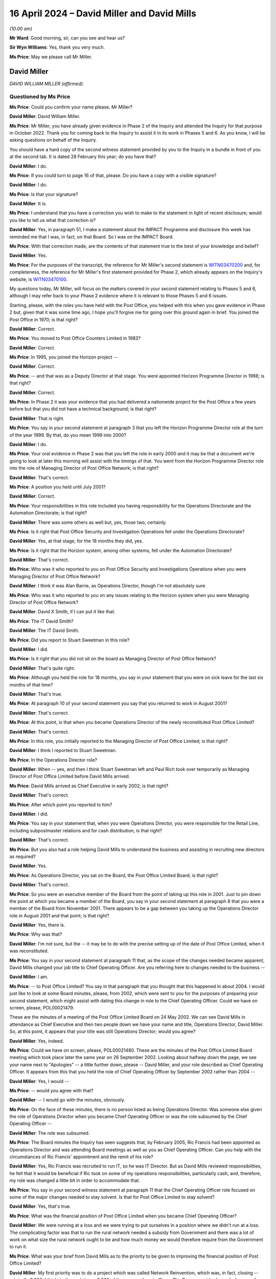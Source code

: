 .. raw:: html

   <a id="hearing-link" href="https://www.postofficehorizoninquiry.org.uk/hearings/phases-56-16-april-2024">Official hearing page</a>

16 April 2024 – David Miller and David Mills
============================================

.. raw:: html

   <details id="hearing-meta" open>
        <summary>
            <span class="open">Hide video</span>
            <span class="closed">Show video</span>
        </summary>
   <lite-youtube videoid="pFSzEBgnQyU" params="rel=0"></lite-youtube>
   <lite-youtube videoid="tOl-jkbnc54" params="rel=0"></lite-youtube>
   </details>

*(10.00 am)*

**Mr Ward**: Good morning, sir, can you see and hear us?

**Sir Wyn Williams**: Yes, thank you very much.

**Ms Price**: May we please call Mr Miller.

David Miller
------------

*DAVID WILLIAM MILLER (affirmed).*

Questioned by Ms Price
^^^^^^^^^^^^^^^^^^^^^^

**Ms Price**: Could you confirm your name please, Mr Miller?

.. rst-class:: indented

**David Miller**: David William Miller.

**Ms Price**: Mr Miller, you have already given evidence in Phase 2 of the Inquiry and attended the Inquiry for that purpose in October 2022.  Thank you for coming back to the Inquiry to assist it in its work in Phases 5 and 6.  As you know, I will be asking questions on behalf of the Inquiry.

You should have a hard copy of the second witness statement provided by you to the Inquiry in a bundle in front of you at the second tab.  It is dated 28 February this year; do you have that?

.. rst-class:: indented

**David Miller**: I do.

**Ms Price**: If you could turn to page 16 of that, please.  Do you have a copy with a visible signature?

.. rst-class:: indented

**David Miller**: I do.

**Ms Price**: Is that your signature?

.. rst-class:: indented

**David Miller**: It is.

**Ms Price**: I understand that you have a correction you wish to make to the statement in light of recent disclosure; would you like to tell us what that correction is?

.. rst-class:: indented

**David Miller**: Yes, in paragraph 51, I make a statement about the IMPACT Programme and disclosure this week has reminded me that I was, in fact, on that Board.  So I was on the IMPACT Board.

**Ms Price**: With that correction made, are the contents of that statement true to the best of your knowledge and belief?

.. rst-class:: indented

**David Miller**: Yes.

**Ms Price**: For the purposes of the transcript, the reference for Mr Miller's second statement is `WITN03470200 <https://www.postofficehorizoninquiry.org.uk/evidence/witn03470200-david-miller-second-witness-statement>`_ and, for completeness, the reference for Mr Miller's first statement provided for Phase 2, which already appears on the Inquiry's website, is `WITN03470100 <https://www.postofficehorizoninquiry.org.uk/evidence/witn03470100-david-miller-witness-statement>`_.

My questions today, Mr Miller, will focus on the matters covered in your second statement relating to Phases 5 and 6, although I may refer back to your Phase 2 evidence where it is relevant to those Phases 5 and 6 issues.

Starting, please, with the roles you have held with the Post Office, you helped with this when you gave evidence in Phase 2 but, given that it was some time ago, I hope you'll forgive me for going over this ground again in brief.  You joined the Post Office in 1970; is that right?

.. rst-class:: indented

**David Miller**: Correct.

**Ms Price**: You moved to Post Office Counters Limited in 1983?

.. rst-class:: indented

**David Miller**: Correct.

**Ms Price**: In 1995, you joined the Horizon project --

.. rst-class:: indented

**David Miller**: Correct.

**Ms Price**: -- and that was as a Deputy Director at that stage.  You were appointed Horizon Programme Director in 1998; is that right?

.. rst-class:: indented

**David Miller**: Correct.

**Ms Price**: In Phase 2 it was your evidence that you had delivered a nationwide project for the Post Office a few years before but that you did not have a technical background; is that right?

.. rst-class:: indented

**David Miller**: That is right.

**Ms Price**: You say in your second statement at paragraph 3 that you left the Horizon Programme Director role at the turn of the year 1999.  By that, do you mean 1999 into 2000?

.. rst-class:: indented

**David Miller**: I do.

**Ms Price**: Your oral evidence in Phase 2 was that you left the role in early 2000 and it may be that a document we're going to look at later this morning will assist with the timings of that.  You went from the Horizon Programme Director role into the role of Managing Director of Post Office Network; is that right?

.. rst-class:: indented

**David Miller**: That's correct.

**Ms Price**: A position you held until July 2001?

.. rst-class:: indented

**David Miller**: Correct.

**Ms Price**: Your responsibilities in this role included you having responsibility for the Operations Directorate and the Automation Directorate; is that right?

.. rst-class:: indented

**David Miller**: There was some others as well but, yes, those two, certainly.

**Ms Price**: Is it right that Post Office Security and Investigation Operations fell under the Operations Directorate?

.. rst-class:: indented

**David Miller**: Yes, at that stage, for the 18 months they did, yes.

**Ms Price**: Is it right that the Horizon system, among other systems, fell under the Automation Directorate?

.. rst-class:: indented

**David Miller**: That's correct.

**Ms Price**: Who was it who reported to you on Post Office Security and Investigations Operations when you were Managing Director of Post Office Network?

.. rst-class:: indented

**David Miller**: I think it was Alan Barrie, as Operations Director, though I'm not absolutely sure.

**Ms Price**: Who was it who reported to you on any issues relating to the Horizon system when you were Managing Director of Post Office Network?

.. rst-class:: indented

**David Miller**: David X Smith, if I can put it like that.

**Ms Price**: The IT David Smith?

.. rst-class:: indented

**David Miller**: The IT David Smith.

**Ms Price**: Did you report to Stuart Sweetman in this role?

.. rst-class:: indented

**David Miller**: I did.

**Ms Price**: Is it right that you did not sit on the board as Managing Director of Post Office Network?

.. rst-class:: indented

**David Miller**: That's quite right.

**Ms Price**: Although you held the role for 18 months, you say in your statement that you were on sick leave for the last six months of that time?

.. rst-class:: indented

**David Miller**: That's true.

**Ms Price**: At paragraph 10 of your second statement you say that you returned to work in August 2001?

.. rst-class:: indented

**David Miller**: That's correct.

**Ms Price**: At this point, is that when you became Operations Director of the newly reconstituted Post Office Limited?

.. rst-class:: indented

**David Miller**: That's correct.

**Ms Price**: In this role, you initially reported to the Managing Director of Post Office Limited; is that right?

.. rst-class:: indented

**David Miller**: I think I reported to Stuart Sweetman.

**Ms Price**: In the Operations Director role?

.. rst-class:: indented

**David Miller**: When -- yes, and then I think Stuart Sweetman left and Paul Rich took over temporarily as Managing Director of Post Office Limited before David Mills arrived.

**Ms Price**: David Mills arrived as Chief Executive in early 2002; is that right?

.. rst-class:: indented

**David Miller**: That's correct.

**Ms Price**: After which point you reported to him?

.. rst-class:: indented

**David Miller**: I did.

**Ms Price**: You say in your statement that, when you were Operations Director, you were responsible for the Retail Line, including subpostmaster relations and for cash distribution; is that right?

.. rst-class:: indented

**David Miller**: That's correct.

**Ms Price**: But you also had a role helping David Mills to understand the business and assisting in recruiting new directors as required?

.. rst-class:: indented

**David Miller**: Yes.

**Ms Price**: As Operations Director, you sat on the Board, the Post Office Limited Board; is that right?

.. rst-class:: indented

**David Miller**: That's correct.

**Ms Price**: So you were an executive member of the Board from the point of taking up this role in 2001.  Just to pin down the point at which you became a member of the Board, you say in your second statement at paragraph 8 that you were a member of the Board from November 2001.  There appears to be a gap between you taking up the Operations Director role in August 2001 and that point; is that right?

.. rst-class:: indented

**David Miller**: Yes, there is.

**Ms Price**: Why was that?

.. rst-class:: indented

**David Miller**: I'm not sure, but the -- it may be to do with the precise setting up of the date of Post Office Limited, when it was reconstituted.

**Ms Price**: You say in your second statement at paragraph 11 that, as the scope of the changes needed became apparent, David Mills changed your job title to Chief Operating Officer.  Are you referring here to changes needed to the business --

.. rst-class:: indented

**David Miller**: I am.

**Ms Price**: -- to Post Office Limited?  You say in that paragraph that you thought that this happened in about 2004. I would just like to look at some Board minutes, please, from 2002, which were sent to you for the purposes of preparing your second statement, which might assist with dating this change in role to the Chief Operating Officer.  Could we have on screen, please, POL00021479.

These are the minutes of a meeting of the Post Office Limited Board on 24 May 2002.  We can see David Mills in attendance as Chief Executive and then two people down we have your name and title, Operations Director, David Miller.  So, at this point, it appears that your title was still Operations Director; would you agree?

.. rst-class:: indented

**David Miller**: Yes, indeed.

**Ms Price**: Could we have on screen, please, POL00021480.  These are the minutes of the Post Office Limited Board meeting which took place later the same year on 26 September 2002.  Looking about halfway down the page, we see your name next to "Apologies" -- a little further down, please -- David Miller, and your role described as Chief Operating Officer.  It appears from this that you held the role of Chief Operating Officer by September 2002 rather than 2004 --

.. rst-class:: indented

**David Miller**: Yes, I would --

**Ms Price**: -- would you agree with that?

.. rst-class:: indented

**David Miller**: -- I would go with the minutes, obviously.

**Ms Price**: On the face of these minutes, there is no person listed as being Operations Director.  Was someone else given the role of Operations Director when you became Chief Operating Officer or was the role subsumed by the Chief Operating Officer --

.. rst-class:: indented

**David Miller**: The role was subsumed.

**Ms Price**: The Board minutes the Inquiry has seen suggests that, by February 2005, Ric Francis had been appointed as Operations Director and was attending Board meetings as well as you as Chief Operating Officer.  Can you help with the circumstances of Ric Francis' appointment and the remit of his role?

.. rst-class:: indented

**David Miller**: Yes, Ric Francis was recruited to run IT, so he was IT Director.  But as David Mills reviewed responsibilities, he felt that it would be beneficial if Ric took on some of my operations responsibilities, particularly cash, and, therefore, my role was changed a little bit in order to accommodate that.

**Ms Price**: You say in your second witness statement at paragraph 11 that the Chief Operating Officer role focused on some of the major changes needed to stay solvent.  Is that for Post Office Limited to stay solvent?

.. rst-class:: indented

**David Miller**: Yes, that's true.

**Ms Price**: What was the financial position of Post Office Limited when you became Chief Operating Officer?

.. rst-class:: indented

**David Miller**: We were running at a loss and we were trying to put ourselves in a position where we didn't run at a loss. The complicating factor was that to run the rural network needed a subsidy from Government and there was a lot of work on what size the rural network ought to be and how much money we would therefore require from the Government to run it.

**Ms Price**: What was your brief from David Mills as to the priority to be given to improving the financial position of Post Office Limited?

.. rst-class:: indented

**David Miller**: My first priority was to do a project which was called Network Reinvention, which was, in fact, closing -- originally 3,000, I think, in the end, it was 2,500 of the non-rural post offices.  The Government had supplied a sum of money, 150 million, voted through Parliament, to compensate subpostmasters and it was a question of working out where the people were who wanted to go, where we needed post offices and trying to make a best match of the two.

**Ms Price**: You say that the Chief Operating Officer role focused on these major changes in relation to staying solvent. Were you briefed by Mr Mills on any other priorities for you as Chief Operating Officer when you took up the role?

.. rst-class:: indented

**David Miller**: No, he focused very heavily on the need to get the company into a solvent position.

**Ms Price**: So that was the overriding priority at that time?

.. rst-class:: indented

**David Miller**: Yes, it was.

**Ms Price**: You say in your statement that you reported to David Mills until he left the organisation in late 2005; is that right?

.. rst-class:: indented

**David Miller**: That's correct.

**Ms Price**: When he left, you became temporary Managing Director of Post Office Limited for a two to three-month period, until Alan Cook arrived as David Mills' replacement?

.. rst-class:: indented

**David Miller**: Yes, it was until Alan Cook arrived, whatever that period was.

**Ms Price**: You then reported to Alan Cook until you retired on 28 July 2006; is that right?

.. rst-class:: indented

**David Miller**: Correct.

**Ms Price**: Presumably reporting to Alan Cook as Chief Operating Officer once again?

.. rst-class:: indented

**David Miller**: Correct.

**Ms Price**: Before we come on to the detail of your involvement in the issues being explored in the current phases of the Inquiry, I'd like to address, please, the question of your understanding of your duties as an Executive Director on the Board.  When you were appointed as a Board member, were you provided with any induction or training covering the nature of your duties as an executive member of the Board?

.. rst-class:: indented

**David Miller**: Yes, we did a day session with our solicitors, Slaughter & May, but that focused very heavily on the issues regarding company profit and loss and on our duties as Board members, if we felt the company was not going to be able to pay its creditors in the future.

**Ms Price**: What was your understanding of the Board's accountability for the oversight of operational performance?

.. rst-class:: indented

**David Miller**: That we were responsible for that.

**Ms Price**: What did you understand your accountabilities to the Chief Executive Officer to be when you were Operations Director and then Chief Operating Officer?

.. rst-class:: indented

**David Miller**: I was responsible for the areas that I had been allocated, for -- I was responsible for whatever targets were agreed between me and the Chief Executive and I was responsible for -- no, I think that's it.  Sorry.

**Ms Price**: Would you agree that the identification analysis and management of risk is central to running a company?

.. rst-class:: indented

**David Miller**: I would.

**Ms Price**: Do you agree that it is a vital area of board oversight and of fundamental importance?

.. rst-class:: indented

**David Miller**: Yes.

**Ms Price**: Do you agree that identifying, analysing and managing risk was a fundamental part of your executive responsibilities?

.. rst-class:: indented

**David Miller**: Yes.

**Ms Price**: Would you accept that, in order to discharge your responsibilities in relation to risk, both as an executive and a Board member, you needed to be proactive and curious about possible risk areas?

.. rst-class:: indented

**David Miller**: Yes.

**Ms Price**: Where you identified a risk when carrying out your executive role, what were the mechanisms in place for you to raise that risk, first with the CEO and, second, with the board?

.. rst-class:: indented

**David Miller**: I had one-to-ones with the CEO, and I would expect risks that I identified to be raised there.  But that we -- the Board had a risk register and there was a process by which actually anybody in the company, certainly Board members, could put items on the risk register.  These would then be assessed by Finance and then they would appear on a regular basis on the risk register as a risk defined and what mitigation action was required.

**Ms Price**: Do you consider that the culture at the Post Office was supportive of executives reporting concerns about risk to the CEO and to the Board?

.. rst-class:: indented

**David Miller**: Yes.

**Ms Price**: Why do you say that?

.. rst-class:: indented

**David Miller**: Just that it wasn't just the CEO, it was Sir Mike, who the Inquiry has seen, set up a Risk Committee and he was keen that we should be looking across the areas, and identifying risk, as well as David Mills.  So it wasn't just at CEO level, it was at Chairman level as well.

**Sir Wyn Williams**: Ms Price, there's still a document on my screen, can that come down?

**Ms Price**: Apologies, sir.  That can come down.  Thank you.

When you were in directorship roles, was your remuneration fixed or performance based?

.. rst-class:: indented

**David Miller**: Largely fixed but there was a performance element in it.

**Ms Price**: How was your performance measured?

.. rst-class:: indented

**David Miller**: There would be targets agreed at the beginning of a financial year and then those targets would be reviewed with the Chief Executive at one-to-ones throughout the year and, at the end of the year, conclusions would be made as to whether targets had been met or not.

**Ms Price**: Targets for what?

.. rst-class:: indented

**David Miller**: Costs of running the business.  Some targets for feedback from staff on what they felt about the business.  I'm sorry, time is not helping me here but there were a number, is all I will say.  Oh, I'm sorry, things like quality of service, in terms of -- particularly at direct office counters -- it was an issue that was fairly big.

**Ms Price**: Did you receive bonus payments whilst you were in any of your director roles?

.. rst-class:: indented

**David Miller**: I did.

**Ms Price**: How was the level of bonus payment determined?

.. rst-class:: indented

**David Miller**: That was done -- I think there was a Remuneration Committee but that seemed to be taken -- decisions on that seems to be taken outside the main Board.

**Ms Price**: I'd like to turn, please, to the knowledge of the Horizon system issues in the run-up to Legacy Horizon rollout, gained from your time as Horizon Programme Director which you brought to your subsequent roles. I don't intend to go back over your Phase 2 evidence in any detail but I would like to draw together some key points, which I will take one at a time.  If, at any point, you want to look at the transcript of your oral evidence, we can bring that up on the screen to assist you.  Just say if you'd like me to do that.

First, you told the Chair you were aware of issues with the cash accounts in March 1999, arising from the end-to-end testing which had been done.  In particular, there had been incorrect cash account mapping which would have caused misbalancing cash accounts in all offices, had the system been in operation.  This resulted in an entry on a Known Problem Register, and your position in Phase 2 was that this was an issue which was being dealt with.  Is that a fair summary of your evidence on the March 1999 end-to-end testing reports?

.. rst-class:: indented

**David Miller**: That is.

**Ms Price**: Second, after the live trial of the Horizon system in May 1999, you were made aware that subpostmasters were having serious problems with the software, especially the balance, and this was explained to you at an :abbr:`NFSP (National Federation of SubPostmasters)` meeting, attended by you on 11 June 1999, and at a meeting at around the same time, attended by a large number of subpostmasters in the Northeast.  Again, is that a fair summary of your evidence on your awareness of issues being experienced by subpostmasters trialling the system?

.. rst-class:: indented

**David Miller**: Yes.

**Ms Price**: Third, you were asked about the minutes of a Board meeting which had taken place in July 1999 and which you attended.  The minutes recorded an assessment attributed to you that the Horizon system was robust and fit for purpose.  You were asked about this by both Counsel to the Inquiry and by Mr Moloney on behalf of the clients he represents.  Is it fair to summarise your evidence on this point in this way: you would not have told the Board that the Horizon system was robust and fit for purpose because, at that time, it was not either of those things?

.. rst-class:: indented

**David Miller**: That I would not have done it?

**Ms Price**: Your evidence -- and we can go to your responses to both Counsel to the Inquiry and to Mr Moloney but your evidence was that it was not correct that Horizon was robust and fit for purpose?

.. rst-class:: indented

**David Miller**: No, that -- I remember that exchange from Mr Moloney, and I should not have said that it was robust.

**Ms Price**: What is your position, then, on whether you did say that?

.. rst-class:: indented

**David Miller**: I can't remember the Board meeting but I make the assumption that the Board minutes are correct.  So I did say it.

**Sir Wyn Williams**: Sorry, Mr Miller, I want to be clear about this.  You don't actually remember what you said, you are prepared to assume that the Board minutes are correct and, if they were correct, you should not have said what is recorded; is that it?

.. rst-class:: indented

**David Miller**: I'm afraid so, sir, yes.

**Sir Wyn Williams**: Fine, thank you.

**Ms Price**: Fourth, in August 1999, there were ongoing concerns about transactions being completely and accurately recorded, in particular those raised by Acceptance Incident 376, which had not been resolved by the time you left the Horizon Programme Director role. Is that a fair summary on that point?

.. rst-class:: indented

**David Miller**: Yes.

**Ms Price**: There are just two documents I would like to go to from the final months before you left the Horizon Programme Director role, given their importance.  Could we have on screen, please, POL00090839.  Going to the second page of that document, please, this is a letter to you dated 23 August 1999 from Ernst & Young and, scrolling down a little, please, we see here:

"Dear Mr Miller

"Horizon Acceptance Testing

"As auditors of the Post Office we have been asked by Post Office Counters Limited to provide you with our views in respect of certain accounting integrity issues arising from tests performed by POCL on Horizon data in the live trial.

"We have not performed any validation of the issues or testing of the data.  Our views expressed in this letter are based on information provided to us by [Post Office Counters Limited] resulting from their tests. This letter is not intended to provide any assurance over any data in the live trial or over any results arising from tests of such data.

"The live trial is limited to 323 outlets."

The next paragraph:

"The following issue, as described to us by [Post Office Counters Limited] gives us concern as to the ability of [Post Office Counters Limited] to produce statutory accounts to a suitable degree of integrity. We understand that [Post Office Counters Limited] has attributed a severity rating of 'High' to this matter."

There is then reference to incident 376, that's Acceptance Incident 376, and a reference to data integrity and the last sentence there:

"At present this control test is showing discrepancies in that certain transactions do not record the full set-off attributes and this results in the whole transaction being lost from the daily polling.

"We are also informed that an incident has also occurred where transactional data committed at the counter has been lost by the Pathway system during the create of the outlet cash account and has not therefore been passed to TIP in the weekly cash account subfiles.

"Both types of incident result in a lack of integrity on each of the two data streams used by [Post Office Counters Limited] to populate its central accounting systems.  We understand that the cash account data stream is the primary feed for [Post Office Counters Limited's] main ledgers and client reconciliation processes."

Just going over the page, please.  We see the second paragraph there:

"It is fundamental to any accounting system that it provides a complete and accurate record of all transactions.  These discrepancies suggest that the ICL Pathway system is currently not supporting this fundamental."

On the first page of this letter, please, going back to that first page -- and scrolling up -- there is some handwritten annotations from someone with the initials "DWN"; is that you?

.. rst-class:: indented

**David Miller**: That is.

**Ms Price**: You say this:

"Please ensure that these issues are fully addressed during the remaining acceptance process.  Keep me in touch."

1 and 2: 2 appears to be Keith Baines and can you help with who the first recipient of your comments is?

.. rst-class:: indented

**David Miller**: That's right.

**Ms Price**: Sorry, who is the first recipient there?

.. rst-class:: indented

**David Miller**: Bruce Macniven, I'm sorry, and he was a Deputy Director of the programme.

**Ms Price**: You accepted in Phase 2 that this assessment by Ernst & Young and the potential implications for the company accounts was very serious indeed.

.. rst-class:: indented

**David Miller**: Yes, can I -- could I just say, though, that we -- Stuart Sweetman and I, Stuart Sweetman was my boss and on the board of Post Office.  At the time, he was the sponsor of the project.  We discussed what our relationship ought to be with the auditors when we ought to start informing auditors about what we were doing, and this was part of the process to get Ernst & Young, who are our auditors, onside and understanding what we were doing, so that when they came to audit things, they would have had forewarning.

**Ms Price**: One of the last documents that you were taken to by Counsel to the Inquiry during his questioning in Phase 2 was a document termed "The Third Supplemental Agreement", a document which you said at the time you remembered.  Could we have that on screen, please.  The reference is FUJ00118186.  The date of this document is 19 January 2000, which is after, I think, you say you left the Horizon Programme Director role but, if we go to the last page, please, that's page 36, we can see that the agreement was signed by you on behalf of Post Office Counters Limited witnessed by Keith Baines.  Can you help with what role you were in when you signed the document?

.. rst-class:: indented

**David Miller**: Yes, I was still Horizon Programme Director and I was running that concurrently with setting up a new business unit as the Managing Director of Post Office Network.

**Ms Price**: How long were you running those two roles concurrently?

.. rst-class:: indented

**David Miller**: Until David Smith was appointed as the Automation Director.

**Ms Price**: You accepted, when giving your Phase 2 evidence, that this agreement acknowledged that it was not always possible to get to the root cause of an imbalance or to make the appropriate correction; do you recall that?

.. rst-class:: indented

**David Miller**: I don't but I will accept it.

**Ms Price**: Could we have on screen, please, Mr Miller's second statement again, the reference is `WITN03470200 <https://www.postofficehorizoninquiry.org.uk/evidence/witn03470200-david-miller-second-witness-statement>`_, and it's the second page of that, please.  You deal at paragraph 4 here with your view of things at the point you left as Horizon Programme Director.  You say at paragraph 4:

"At this stage my view of Horizon was that it was a new, very large and complex system which was under constant review and improvement by Fujitsu.  I never considered Legacy Horizon perfect but thought that any problems with the system were subject to control procedures leading to resolution."

Then going, please, to paragraph 7.  Over the page, please:

"After stepping down as Horizon Programme Director I did not brief anyone from the :abbr:`POL (Post Office Limited)` or RMG Boards, Investigation Teams, Legal Teams or any other person responsible for the conduct of prosecutions or civil proceedings because (1) I thought that any problems with the system were subject to control procedures leading to resolution and (2) I was unaware of the full extent of the Horizon issues until I had read the judgments I have referred to".

Those are the judgments you referred to on the previous page of `Hamilton & Others <https://www.bailii.org/ew/cases/EWCA/Crim/2021/577.html>`_ v the Post Office.

Can you help, please, with what you mean by "control procedures leading to resolution"?

.. rst-class:: indented

**David Miller**: That there was a process in place of reporting errors or problems that had helplines on both the Post Office side and particularly on Fujitsu and that they were processing as time went on.  As things arose, they would be put into the system, processed, resolved.  That was my view of what was going to happen.

**Ms Price**: So you're not saying here that, when you left the programme, you thought there was a complete fix in the pipeline to eradicate cash account inaccuracies; you were saying that you understood that, when these occurred going forwards, there would be procedures in place to resolve them; is that right?

.. rst-class:: indented

**David Miller**: Yes.

**Ms Price**: What was the basis for this understanding?

.. rst-class:: indented

**David Miller**: Well, the basis was understanding what helplines had been set up and what the procedures were.

**Ms Price**: When you say at paragraph 20 of your second statement that you believed that issues were being addressed going forwards, is this another reference to your understanding there would be control procedures in place?

.. rst-class:: indented

**David Miller**: It is, yes.

**Ms Price**: That document can come down now.  Thank you.

In Phase 2, the Inquiry heard evidence from Tony Oppenheim, the Finance and Commercial Director of ICL Pathway, to the effect that the Third Supplemental Agreement and the subsequent operational processes acknowledged that there would be occasional mismatches, given the scale of the system.  His assumption was that the Post Office would look at these and, certainly at the outset, give postmasters the benefit of the doubt. He said that ICL Pathway needed feedback when these things occurred in order to find errors in the system and to fix them.

Were you aware that ICL Pathway's understanding was that, where mismatches arose, Post Office would look into these and, certainly at the outset, give postmasters the benefit of the doubt?

.. rst-class:: indented

**David Miller**: No.

**Ms Price**: Could we have on screen, please, FUJ00098040.  This a PowerPoint presentation produced by David Smith, that's IT David Smith.  It provides a history of Horizon and Horizon Online.  The date, on its face, is September 2010, some years after you retired, so you would not have seen this at the time.  There are two parts of it, however, that refer to your involvement in Horizon issues so I'd like to take you to those.  Starting, please, with page 21 of this document, this slide deals with Post Office Counters Limited's views on the agreement reached with ICL Pathway.  It reads:

"The leaders at POCL felt they had been shafted by a Government/Pathway stitch up

"Whilst the Group Board signed up to the deal

*(Sunday afternoon in the CEO's kitchen!)*

**Ms Price**: "They did so with a gun pointed at their head -- 'sign this or all the other things you want you can forget'

"Policy felt stuffed by Pathway with terms that were imposed

"Dave Miller, the MD of Post Office Network, said at the time 'I have the same feelings about Pathway as I would have for the man who had just shoved 15 inches of bayonet up my posterior'

"No statement could more adequately express the attitude of Post Office towards Pathway"?

Do you recall making the comment which is in quote marks there?

.. rst-class:: indented

**David Miller**: Absolutely not.

**Ms Price**: Are you saying that you didn't make that comment?

.. rst-class:: indented

**David Miller**: I didn't make that comment.

**Ms Price**: Does the sense of feeling described in relation to the Post Office's feelings towards Pathway accord with your recollection?

.. rst-class:: indented

**David Miller**: The -- all the circumstances around the departure of the Benefits Agency and the deal that the Government had to do -- felt it had to do -- and pressure that was put on the Post Office were partly known to people at my level. But I think we felt, as a company, that we needed to carry on with the project and we needed to work with Pathway/ICL/Fujitsu, and the sort of negativity about it, I think there was a certain amount of resentment, perhaps understandably but, I mean, those words, a lot of that, is entirely unprofessional.

.. rst-class:: indented

What we were trying to do was to make the thing work, to get it rolled out, to get Horizon in for the whole company, including subpostmasters, ironically.

**Ms Price**: Moving, please, to page 32 of this document.  This slide covers the pilot and the rollout.  Then, over the page, please, we have this:

"In parallel Dave Miller, PON MD and Mike Stares who headed up Pathway at this time resolved to improve the relationship ..."

There are number of things listed there:

"Series of workshops with a facilitator to build better relationships between the parties

"The success of the rollout and the development of CSR+ helped to create more trust between the parties

"However the relationship was still crusty

"Post Office wanted its pound of flesh to make Pathway hit SLAs for which there was no business impact if they were missed

"But which gave :abbr:`POL (Post Office Limited)` the right to terminate if they were not met within a given time frame."

Just looking at of the content of this slide, does this reflect you having some continuing involvement in the Horizon Programme when you were Managing Director of Post Office Network?

.. rst-class:: indented

**David Miller**: Yes, in the sense that we -- I wanted us to work with Pathway in a constructive way to get things done, and so that would be true.  But this document that I have been shown before, it had no official position with regard to anything that was done by Post Office Network.  This was written by somebody in 2010.  So I'm -- there are some elements of truth in this document, but there's an awful lot of writing it up for the purpose of, if you like, the ego of the person who wrote the document.

**Ms Price**: Could we have on screen, please, `WITN05970123 <https://www.postofficehorizoninquiry.org.uk/evidence/witn05970123-po-bapocl-and-horizon-reflection-points-past-5-years>`_.  This is a document authored by Jeremy Folkes and is dated February 2000.  It's title is "BA/[Post Office Counters Limited] and Horizon, A Reflection on the past five years: Lessons, Issues and Key Points".

Going to page 2, please, the introduction explains the purpose of the document.

"During the last five years of the various incarnations of the BA/POCL and the Horizon programmes, there has been a considerable turnover of staff within the POCL team, leading at times to a lack of continuity and certainly a loss of key knowledge and accumulated wisdom."

In the next paragraph:

"This document is intended to help mitigate the effect of the loss of a further batch of staff.  It evolved from the concept of producing a general 'brain-dump' document, in addition to more usual format handover for work-in-progress and the like.

"This document has been produced for Dave Miller, the Managing Director of Post Office Network Unit, the business unit which owns Horizon on behalf of the Post Office."

Do you recall receiving this document at the time it was produced for you?

.. rst-class:: indented

**David Miller**: I recall asking him to do it.

**Ms Price**: Section C of this document covers future risk areas. Going to page 21, please, Section C6 is titled "Some technical capability still to be proven", and the introduction to this section says this:

"This section outlines a number of technical areas which it would be wise to 'watch', although they are not the subject of any outstanding Acceptance Incidents. They should not be taken as predictions of which are yet to go wrong, more as a list of possible areas of weakness which could 'trip us up' in the future, especially as the number of offices increases at the planned rollout rate up to the target full population.

"There is an argument, based on the same principles as used to justify, albeit not to great effect, the need for assurance during development, that states the need for ongoing assurance during the live operation of the service and associated system.  We do not appear to have any contractual basis to seek such involvement, however we may wish to negotiate with Pathway at the relevant time to seek some confidence that these issues are indeed under control."

Then a number of issues are raised.  At C6.2 there is the effect of slow replication, the last paragraph on this page reading as follows:

"However, as a result of the proper handling of slow replication -- ie the effect should be benign -- these delays these scenarios can go unnoticed (and therefore unfixed, if there is some underlying problem) for a period of time."

Other issues flagged -- going over the page, please -- were communication failures, integrity during failure conditions, scalability, performance over time, and system management.  Can you help with what you did with this document and any steps which were taken based on the content of it?

.. rst-class:: indented

**David Miller**: I, as far as I'm aware, I would have given it to David Smith, who was Director of Automation.  What I would have done, like to have done, would have been to organise a meeting in the company with Jeremy.  Jeremy was about to leave, by the way, which is why I asked and I thought he had all these years of experience and we ought to understand.  Unfortunately, the changes that were taking place meant that, as far as I am aware, that meeting didn't happen.  So this was, if you like, put into our company archive and I suspect that some of the good stuff that is in here was not picked up.

**Ms Price**: Could we have on screen, please, Mr Miller's second statement, paragraph 5, please, which is page 2.  You say here:

"I did not have any involvement with/oversight of such issues ..."

This follows on from your discussion of issues with Legacy Horizon when you were Horizon Programme Director. You say:

"I did not have any involvement with/oversight of such issues after I stepped down programme director."

Just thinking of the documents we've just been to, does this remain your evidence, notwithstanding the work you asked Jeremy Folkes to do and the slide contents that we looked at, or do you consider that work different in character?

.. rst-class:: indented

**David Miller**: The two things that you have just quoted to me, I would consider that were different in character.  I would have liked to have taken a lot more notice of what Jeremy said and I had that, as it were, on hand early on.  The other thing that you showed me, I had not become aware of until relatively recently, and that was done in 2010. So I distinguish between the two.

**Ms Price**: Turning then, please, to criminal investigations and prosecutions.  When did you first become aware that the Post Office criminally investigated and prosecuted postmasters for criminal offences arising from alleged shortfalls in branch accounts?

.. rst-class:: indented

**David Miller**: I became aware of what the Post Office did in terms of prosecutions in 1970, when I joined the company, and we had a session with the security part of the company, the Post Office Investigation Division, for management trainees, and they made it very clear that that was something the company did.  They were talking primarily then, because I was in Royal Mail, about Royal Mail but they did say that this applied to subpostmasters.

**Ms Price**: After the rollout of Horizon, the branch accounts were generated by the Horizon system; that's right, isn't it?

.. rst-class:: indented

**David Miller**: Yes.

**Ms Price**: Apparent shortfalls were identified on the basis of a mismatch between, for example, what the Horizon printout said should be in the till and what was actually in the till?

.. rst-class:: indented

**David Miller**: Yes.

**Ms Price**: Would you agree with that?

So does it follow that once you were involved in the Horizon rollout, you were aware that prosecutions were being pursued using data generated by the Horizon IT System?

.. rst-class:: indented

**David Miller**: I wish it had been as crystal clear to me as that, but I think I have to say that I would have been aware, yes.

**Ms Price**: Who did you understand was carrying out investigations which led to those prosecutions?

.. rst-class:: indented

**David Miller**: Post Office Investigators.

**Ms Price**: Who did you think was responsible for the decision of whether to prosecute?

.. rst-class:: indented

**David Miller**: Some -- sorry, some of this is what I have learnt through my attention to this Inquiry.  But there was a mix between our lawyers and the Post Office Investigation Division, in terms of who would decide about prosecutions.

**Ms Price**: Did you know that at the time, that it was a mix between the lawyers and the Investigation Team?

.. rst-class:: indented

**David Miller**: When I say a mix, I think this varied over time.  From what I've heard, I think this varied over time, with some -- sometimes the lawyers being in charge, sometimes the Investigators being in charge, and I probably wasn't as aware of that position at the point in time you are talking about.

**Ms Price**: What did you understand the role of Royal Mail Group's Criminal Law Team to be in relation to prosecutions?

.. rst-class:: indented

**David Miller**: They were -- as far as I was concerned, they were the Criminal Law Team of the company.  Post Office Limited did not have a law -- lawyers.  It used group lawyers, and they were the people who actually made the decisions, gave the advice, and so on.

**Ms Price**: At the time, to what extent did you consider the position of the Post Office to be unusual, being simultaneously the alleged victim, the investigator and prosecutor?

.. rst-class:: indented

**David Miller**: At the time, I accepted it as part of what the company did.  Subsequently, I can understand how that is a potential conflict.

**Ms Price**: At the time that you were part of the Executive Team and a member of the Board, did you recognise that there were risks inherent in that position?

.. rst-class:: indented

**David Miller**: Not sufficiently.

**Ms Price**: Do you accept now that these were foreseeable risks, taking one example, that the interests of the business, in particular financial interests of the business, might improperly influence the conduct of investigations and prosecutions?

.. rst-class:: indented

**David Miller**: I can see now, looking back, that that could well be the case.

**Ms Price**: Why do you think it was you didn't see that at the time?

.. rst-class:: indented

**David Miller**: I think -- and, you know, this is hard -- I think, having come through a system where the Investigation Division and the Legal Division had always acted in an autonomous way, I think it was very difficult to see through that at the time.

**Ms Price**: Knowing what you did about the potential for incomplete or inaccurate transactions to be recorded by the Horizon system, setting aside the control procedures which you understood would be in place, there was a further particular risk, wasn't there, that unreliable data might be used in support of prosecutions; do you accept that?

.. rst-class:: indented

**David Miller**: I would accept now with what I know, yes.

**Ms Price**: Did you recognise that at the time?

.. rst-class:: indented

**David Miller**: I didn't.

**Ms Price**: Do you think that is a risk that you should have recognised at the time?

.. rst-class:: indented

**David Miller**: Looking back from here, yes.

**Ms Price**: Was this a risk that the board as a whole identified at any point before you retired?

.. rst-class:: indented

**David Miller**: Not as far as I'm aware.

**Ms Price**: You refer twice in your statement to your working relationship with Tony Marsh, who was the Post Office Limited Head of Security, at paragraph 14 and at paragraph 55.  Could we have paragraph 14 of Mr Miller's second statement on screen, please.  It is page 5.

Looking, please, at the last sentence in paragraph 14 -- or the last two sentences:

"I have no memory of a :abbr:`POL (Post Office Limited)`/RMG 'problem management team' [I think that refers to the part above, apologies).  POL/RMG Security worked to Group although they were described as 'embedded' in POL.  I met Tony Marsh regularly for approximately an hour and he had access to me at any time."

Then going, please, to page 13 of the statement, to paragraph 55, you refer to a document there and we'll come on to that:

"... Tony Marsh worked for the Group Security Director with a dotted line to me.  He was designated Head of Security in POL.  I met him regularly and he had access to me at any time if I was available.  I had a good working relationship with him and I trusted him."

The document you refer to here are the minutes from the Post Office Limited Board meeting on 20 August 2003. The regular meetings you had with Tony Marsh -- the ones you refer to in those paragraphs we've just looked at -- did these start when you took up the role of Operations Director in 2001 or was it later?

.. rst-class:: indented

**David Miller**: I honestly can't remember.  But there is some -- there is still some confusion in my mind because Tony Utting, who was -- and this -- he was familiar to this Inquiry -- he had a line of reporting in the Finance function, so he worked, according to his testimony, through to Rod Ismay who worked for Peter Corbett.

.. rst-class:: indented

During the time when Tony and I worked together, he actually worked for the Group Security Director with what was known as a dotted line to me.  So it was a confused situation, looking back on it.

**Ms Price**: It was Tony Marsh's evidence to the Inquiry that, at least at one point, he reported to you.  Would you accept that that is correct, that de facto --

.. rst-class:: indented

**David Miller**: I don't -- I'm sorry, I do not recall that.

**Ms Price**: Could we look, please --

.. rst-class:: indented

**David Miller**: Except, I'm sorry, if I may just -- when I was Managing Director of Post Office Network, he was in a line working to somebody who worked to me.

**Ms Price**: The August 2003 board minutes that you refer to at paragraph 55 -- and perhaps if we could have those up on screen.  That's POL00021483.  Looking at page 8, please -- scrolling down, please -- we see here an item "Delivering Security Standards in the Agency Branch Network -- Strategic Choices".  Under this:

"Tony Marsh presented the security paper to the Board, on behalf of David Miller."

Can you help us with why he was presenting this security paper to the Board on your behalf, if it wasn't that he was reporting up to the board through you?

.. rst-class:: indented

**David Miller**: I can't, I'm sorry.

**Sir Wyn Williams**: Ms Price, am I right in thinking that Mr Miller was present himself?

**Ms Price**: Yes, sir.  If we can go to the first page of that document.

**Sir Wyn Williams**: So does that jog your memory, Mr Miller? For some reason, Mr Marsh is making a presentation on your behalf.

.. rst-class:: indented

**David Miller**: It doesn't, I'm sorry.

**Sir Wyn Williams**: Thank you.

**Ms Price**: Setting aside the strict reporting lines, the activities that were conducted under the remit of Post Office Head of Security would have fallen under Operations, would they not?

.. rst-class:: indented

**David Miller**: Yes.

**Ms Price**: Those activities included criminal investigations and, to the extent that the Security Team had involvement in prosecutions, their involvement in prosecutions brought by the Post Office --

.. rst-class:: indented

**David Miller**: Can I just question that, because Tony Utting's evidence, when he was Head of Investigations, was that, as I said, he worked through the Finance line.

**Ms Price**: It may be that we can't bottom that out through your evidence and the Chair has the evidence from Mr Utting and others who were involved in prosecutions over the years.  But, taking a step back, the activities under Tony Marsh, which certainly included criminal investigations, we've already agreed that those fell under Operations.  So was that why you had regular meetings with Tony Marsh, because the activities conducted under him fell under operations and you achieved --

.. rst-class:: indented

**David Miller**: The broad area of Tony's remit, which was pretty wide, including terrorism, and so on, he would -- yes, we would discuss on a regular basis.

**Ms Price**: Can you help with -- I think you weren't sure when your meetings with Tony Marsh started but did they continue until your retirement --

.. rst-class:: indented

**David Miller**: They did, yes.

**Ms Price**: -- except in the period you were temporary Managing Director?

.. rst-class:: indented

**David Miller**: Yes.

**Ms Price**: How regular were your meetings with Tony Marsh?

.. rst-class:: indented

**David Miller**: I -- either monthly or three-monthly.

**Ms Price**: Those meetings lasted around an hour?

.. rst-class:: indented

**David Miller**: Yes.

**Ms Price**: How soon after you started meeting with Tony Marsh did you first discuss Post Office criminal investigations and prosecutions?  Can you recall?

.. rst-class:: indented

**David Miller**: I can't recall.

**Ms Price**: Do you remember discussing those activities with him?

.. rst-class:: indented

**David Miller**: I don't remember discussing any detail of those with him.

**Ms Price**: Did you discuss with him your knowledge of the history of Legacy Horizon, including the issues relating to inaccurate cash accounts, which were still being addressed when you left the Programme Director role?

.. rst-class:: indented

**David Miller**: I don't recall doing that.

**Ms Price**: You don't recall doing so or you didn't; can you say?

.. rst-class:: indented

**David Miller**: I don't recall doing so.

**Ms Price**: Do you consider that that would have been relevant information for Tony Marsh to have had, given his role in relation to investigations and prosecutions?

.. rst-class:: indented

**David Miller**: On reflection, and I have reflected on this very hard, when I finished being the Horizon Programme Director, I think it would have been very beneficial if I had notified both the lawyers and the ID that that Horizon was a new system coming in and that they should be very cautious in looking at evidence coming out of that system.  I didn't do that and I regret not doing it.

**Ms Price**: It was Tony Marsh's evidence to the Inquiry in July of last year that no one ever suggested to him that there were system faults and that Investigators like him had absorbed a very strong belief from the business that the Horizon system was robust.  Where do you think he and his Investigators gained this very strong belief from?

.. rst-class:: indented

**David Miller**: I think it was -- it depends what time frame we're talking about.

**Ms Price**: If we cover just the time frame between you starting as Operations Director until your retirement.

.. rst-class:: indented

**David Miller**: Yes, I was unaware of ever putting out any messages that Horizon infallible.  So I'm, in the early days, I'm not clear where those messages were coming from.

**Ms Price**: Notwithstanding the close working relationship you had with Tony Marsh, do you maintain, as you say at paragraph 15 of your statement, that you were not involved in the oversight of investigations or prosecutions?

.. rst-class:: indented

**David Miller**: I do and I go back to the evidence about Tony Utting and who he -- where he worked for, and he was Head of Investigations.

**Ms Price**: When David Mills took up the role of Chief Executive officer in April 2002 and you were Operations Director, you had a role helping him to understand the business. Did you share with him any information about the history of Legacy Horizon?

.. rst-class:: indented

**David Miller**: We discussed Horizon, how it had come about, particularly the impact that the programme had had, the departure of the Benefits Agency.  So he got the history in that sense.

**Ms Price**: Did you raise with him any of the issues there had been relating to inaccurate cash accounts ahead of rollout?

.. rst-class:: indented

**David Miller**: No, I don't think we discussed that level of detail.

**Ms Price**: Did you raise with him any of the problems that subpostmasters had been experiencing in the live trial that had been raised with you?

.. rst-class:: indented

**David Miller**: I can't remember.  I don't think I did.

**Ms Price**: You covered in your Phase 2 evidence another Acceptance Incident relating to training.  Did you raise any training issues that had arisen?

.. rst-class:: indented

**David Miller**: Yes, we had discussed that and I think he picked that up in talking to subpostmasters when he was out in the field anyway, and probably took some action on that.

**Ms Price**: Did you not consider, at the time, the history relating to inaccurate cash accounts to be relevant information for Mr Mills coming into the business?

.. rst-class:: indented

**David Miller**: Not at the time.

**Ms Price**: Do you recognise that to be important information he should have had now?

.. rst-class:: indented

**David Miller**: I think it would have helped.  It's a question of the weight that I put on that information.  I would put greater weight on it now than perhaps I did then.

**Ms Price**: Why is it that you would put greater weight on it now than you did then?

.. rst-class:: indented

**David Miller**: Because of everything that we've learnt over the past two or three years.

**Ms Price**: Could we have on screen, please, POL00021482.  These are the minutes of a Post Office Limited Board meeting which took place on 19 June 2003.  You were present in your role as Chief Operating Officer.  Going to page 2, please, under "Chairman's Business", there is a heading "(b) Horizon", and the minutes record this:

"The Chairman expressed a particular interest in furthering his understanding of the capabilities and limitations of the Horizon system.  Meetings would be arranged with the appropriate managers to provide the chairman with a detailed overview ..."

The person listed to action this was Alan Barrie. What role was he holding at the time?

.. rst-class:: indented

**David Miller**: He was the IT Director.

**Ms Price**: This was a relatively new chair of the board, wasn't it, were Michael Hodgkinson?

.. rst-class:: indented

**David Miller**: It was.

**Ms Price**: He was expressing an interest in the capabilities and limitations of the Horizon system.  Did you offer any information on the history of the introduction of Legacy Horizon at this meeting?

.. rst-class:: indented

**David Miller**: Not at this meeting, no.

**Ms Price**: Did you attend the meetings which were due to be arranged by Alan Barrie?

.. rst-class:: indented

**David Miller**: No, I didn't.  I wasn't invited.

**Ms Price**: Did you feed into the agendas for those meetings or suggest that the Chair be told about the history of Legacy Horizon?

.. rst-class:: indented

**David Miller**: I don't recall doing that, no.

**Ms Price**: I can't recall who was involved in the meetings?

.. rst-class:: indented

**David Miller**: I can't, I'm sorry.  It was under -- Alan Barrie was at the same level of director as I was, and he was dealing with that issue.

**Ms Price**: Did you provide any other input on or information about the known problems in the history of Horizon's development to the Board, either at this stage or before?

.. rst-class:: indented

**David Miller**: Not that I'm aware of.

**Ms Price**: Was it not relevant information for the Chair and the Board to know that there had been weaknesses and faults identified in the process of getting Horizon to roll out?

.. rst-class:: indented

**David Miller**: Yes, that was known within the IT Directorate.

**Ms Price**: Sir, I've reached the end of one topic.  Might that be an appropriate moment for the morning break?

**Sir Wyn Williams**: Yes, of course.  Yes.  So what time shall we recommence?

**Ms Price**: 11.35, sir.

**Sir Wyn Williams**: Certainly.

**Ms Price**: Thank you.

*(11.17 am)*

*(A short break)*

*(11.35 am)*

**Ms Price**: Hello, sir, can you see and hear us still?

**Sir Wyn Williams**: Yes, I can.

**Ms Price**: Mr Miller, I'd like to turn, please, to reports you received, when you held director roles, of subpostmasters experiencing problems with Horizon, including unexplained shortfalls and attributing shortfalls to the Horizon system, starting, please, with POL00093084.

This is a case summary prepared by a Post Office Retail Line Manager about a subpostmaster in Ramsgate who was experiencing balancing problems.  There was a shortage of almost £77,000, revealed following an audit on 13 June 2003.  The subpostmaster had refused to accept responsibility for the loss and had complained that he had not been given the chance to interrogate the Horizon system to prove that the loss was caused by the system.

If we could go to page 6 of this document, please, the penultimate paragraph on this page.  So at paragraph 7, just above that paragraph, we can see some explanation by the Retail Line Manager of process that had been adhered to.  Then underneath those points:

"Further to this, the paperwork has been reviewed by Ria MacQueen and then by Dave Miller, (Chief Operating Officer, :abbr:`POL (Post Office Limited)`) following a flag case complaint from Mr Andrews' constituency MP and all was found to be in order.  Indeed, Mr Miller emailed a response to this effect to Mr Andrews on 10 July 2004, in which he stated: 'the agreed processes have been followed in this case and I can find no evidence to support your allegations of unfairness'."

Do you have any recollection of this case now?

.. rst-class:: indented

**David Miller**: I have read and re-read this since I got it last week and I'm -- I cannot recall this case.  Sorry, genuinely, I can't recall and I know I'm -- you know, I'm referred to in here, as being part of this.

**Ms Price**: How regularly were you involved in responding to complaints, whether addressed directly to you or reaching you via an MP?

.. rst-class:: indented

**David Miller**: Not a lot, because there would be some sort of flag case office, where people -- where those would be dealt with. I don't know why I was involved in this particularly. I'm really sorry but I just don't know.

**Ms Price**: Does it follow that you can't help with whether you had any concerns about the nature of this complaint at the time?

.. rst-class:: indented

**David Miller**: Well, I have to say, having read it, I have serious concerns because I think somewhere in here there's a -- there's the line, perhaps I've seen too often, which is that the subpostmaster couldn't prove that the system was wrong, and I think that's featured here and that's unfortunate.

**Ms Price**: Do you think that you had concerns at the time?  I know you can't remember this particular case but, if you'd seen it at the time, would you have had the same concerns you have now?

.. rst-class:: indented

**David Miller**: No.

**Ms Price**: Why not?

.. rst-class:: indented

**David Miller**: Because the -- there was clearly, bubbling up within the business, that there were issues with regard to Horizon. The extent to which those were being properly surfaced was really quite small and, I mean, if I -- it says I have reviewed this, I have reviewed the thing, the particular thing, that says he couldn't prove that Horizon was wrong, and accepted that, and, you know, that is clearly an error.

**Sir Wyn Williams**: Before you go any further, the expression "a flag case complaint" in that paragraph that Ms Price took you to, it may be my fault, but I don't think I recall that precise phraseology previously.  Can you explain what a --

.. rst-class:: indented

**David Miller**: Yeah, normally, sir, it's from an MP or somebody -- but normally an MP, and there is a process for dealing with those.  There would be a person whose responsibility it was within the business to deal with those, to deal with the process, to make sure the paperwork was done.  It would get priority.

**Sir Wyn Williams**: So, in other words, a complaint which is taken pretty seriously --

.. rst-class:: indented

**David Miller**: Yes.

**Sir Wyn Williams**: -- or should be?

.. rst-class:: indented

**David Miller**: Yes.

**Sir Wyn Williams**: Right.

Sorry, Ms Price.

**Ms Price**: Not at all, sir.

Could we have on screen, please, NFSP00000298.  This larger document contains a series of correspondence involving a subpostmaster at the Crianlarich branch, the :abbr:`NFSP (National Federation of SubPostmasters)` and you.  The subpostmaster's letter appears on page 8 of this document.  Can we go to that, please.

This letter -- scrolling down a little, please -- scrolling back up again, please.

This letter is dated 24 August 2004 and it raises issues accessing online services on Horizon due to failure in the ISDN line.  It also raises some unhelpful responses which were received after contact with the Horizon Helpdesk and the Network Business Support Centre.

The issue was raised with David Mills by the NFSP and you responded on his behalf on 15 September 2004. That's on page 4, please.  We can see here:

"Thank you for your letter of 2 September addressed to David Mills.

"Overall Horizon systems availability is good, there are nevertheless issues which we have under active review and I will update you on these as we make progress.

"Our online systems continue to perform within expected parameters and these parameters have been set in line with industry standards.  For example the service availability that we have planned and deliver for banking and e-top ups is in line with that provided by the banks and other retail outlets.

"Understandably there is a perception that the problems are on the increase.  This is because over time the number of branches that have experienced a problem has, as you would expect, increased and as the volume of online business has increased the impact of failures has increased.  I repeat that overall system available is very high and within the parameters to which the system was built.

"When a system goes down in a branch a process of investigation is initiated in order to identify where the problem has occurred.  The problem could be with the equipment within the branch, within the telecommunications network, within Horizon or within a number of back end systems provided by banks, mobile phone operators and our debit card service provider. Once the point of failure is identified the appropriate supplier can investigate the problem and having diagnosed it provide an appropriate fix.

"It is not possible when an incident occurs to give precise information about time to fix ahead of understanding where the problem lies.  Of course in some instances the source of the problem is obvious and it's possible quite quickly to indicate time to fix but in other instances diagnosis can be protracted."

Going back to the first paragraph, can you help with what the issues which were under active review were at this time?

.. rst-class:: indented

**David Miller**: I think the issues -- this is, as I recall, about the ISDN lines, which were the basis of the network at that time and there was variable performance.  If people were at the outer reaches of the ISDN network or in a particular difficult location, problems could occur and fixing those problems could take longer than it ought to, and subpostmasters rightly got very fed up when they couldn't connect, they couldn't do online business, and there was a queue out the door of people who were customers who were very unhappy.

.. rst-class:: indented

So I think that would be my view of what, primarily, this was about.  Certainly, it was strongly represented by the :abbr:`NFSP (National Federation of SubPostmasters)` at the time.

**Ms Price**: You will recall from the document which Jeremy Folkes authored in February 2000 the section relating to unproven technology when it came to integrity during failure conditions.  Did you recognise at the time any risk that there might be an impact of system failures on SPMs in terms of the integrity of accounts data when these issues were raised?

.. rst-class:: indented

**David Miller**: I don't think that was front of my mind at all.

**Ms Price**: Would you have expected a root cause analysis to have been done by Fujitsu in these circumstances?

.. rst-class:: indented

**David Miller**: I think that would have been very helpful.

**Ms Price**: As far as you're aware, was there any investigation, whether by the Post Office or Fujitsu, as to any impact on the integrity of the data, the accounts data?

.. rst-class:: indented

**David Miller**: I'm not aware.

**Ms Price**: Did the issues raised in this correspondence or indeed in the report we've just looked at from the Retail Line Manager, have any impact on your view of what data would need to be obtained from Fujitsu, from Post Office's internal IT teams, or anyone else, to support actions against subpostmasters?

.. rst-class:: indented

**David Miller**: No.

**Ms Price**: Turning, please, to the civil proceedings brought by the Post Office against Julie Wolstenholme and the settlement of those proceedings, you deal with this at paragraphs 57 to 61 of your second statement.  Is it right that this case first came to your attention when Ms Wolstenholme was challenging her employment status in 2001?

.. rst-class:: indented

**David Miller**: That's correct.

**Ms Price**: But, at that stage, you say you were not made aware that Ms Wolstenholme was challenging the Horizon system; is that right?

.. rst-class:: indented

**David Miller**: That is right, just what she was doing was -- would be considered by me and others to be a threat to the whole -- if she was wanting to change the subpostmaster's contract and challenged that, that would be a significant challenge to the business model.  So that would have been -- when I say that, I mean that it would have changed the economics of how we ran the business, if she had won her case.

**Ms Price**: Could we have, please, page 14 of Mr Miller's second statement on screen, paragraph 59.  That's page 14.  You say:

"My first formal involvement with the case was that I was asked to sign off the compensation payment to Ms Wolstenholme in 2004, in the absence of Peter Corbett, who was on holiday.  Rod Ismay's note to Donna Parker (my PA at the time) secured a slot in my diary for Tony Marsh"?

Rod Ismay's note, to which you refer here, is at `POL00142503 <https://www.postofficehorizoninquiry.org.uk/evidence/pol00142503-email-r-ismay-d-parker-m-talbot-and-others-legal-case-cleveleys-po-153-405-mrs>`_.  Could we have that on screen, please. This is the email from Rod Ismay, dated 26 July 2004. What role did Rod Ismay hold at this time?

.. rst-class:: indented

**David Miller**: I think he was head of some part of accounting.  He was a direct report to Peter Corbett, so he's one step below the Board.

**Ms Price**: The Donna Parker here, that's your PA; is that right?

.. rst-class:: indented

**David Miller**: That was my PA, yes.  She was my PA, I'm sorry.

**Ms Price**: Presumably she would have forwarded on to you the email she received, along with any attachment; is that right?

.. rst-class:: indented

**David Miller**: Yes, I think she would.

**Ms Price**: We can see the email was also sent to Mandy Talbot, Tony Marsh and Carol King; do you remember Mandy Talbot?

.. rst-class:: indented

**David Miller**: I am aware of Mandy Talbot from this Inquiry, not previously.

**Ms Price**: Does it follow that you did not have much contact with Mandy Talbot?

.. rst-class:: indented

**David Miller**: I didn't, no.

**Ms Price**: And Carol King?

.. rst-class:: indented

**David Miller**: Sorry.

**Ms Price**: Before we come on to the detail of this email, I'd like to look at one further document, please.  Could we have on screen, please, POL00158493.  This is an email dated 19 May 2004 from Keith Baines to David Mills, the Chief Executive Officer, copied to Clare Wardle, Carol King, and Ian O'Driscoll.  Can you recall Clare Wardle or Ian O'Driscoll at all?

.. rst-class:: indented

**David Miller**: Don't recall Clare Wardle.  I recall Ian O'Driscoll's name but that's about as far as it goes.

**Ms Price**: The title of the email is "Action from your visit to the IT Commercial Team meeting", and the email reads as follows:

"David,

"You asked who in Post Office was instructing the lawyers in the case referred to in the following risk on the IT ... register:

"'Damage to reputation of Post Office and potential future financial losses if PO loses court case relating to reliability of Horizon accounting data at Cleveleys Branch Office.'

"The instructions have been provided by Carol King (in Transaction Processing).  The case was being handled by Jim Cruise in Legal Services.  Jim has now left Royal Mail and the work is outsourced to Weightman Vizards, who handle such cases for us in the North West.  The case is scheduled for the week commencing 16 August.  We have offered settlement and paid money into court based on what the subpostmistresses would have received for 3 months notice.

"Regards,

"Keith."

It would appear from this email that the case with Ms Wolstenholme had been recorded on the IT risk register.  To the extent that you can assist, which risk register was this: a Post Office Limited risk register or a Royal Mail Group risk register?

.. rst-class:: indented

**David Miller**: I don't know.  I would think, given the people involved in here, it was a Post Office IT Department risk register.

**Ms Price**: Were you aware that the case was on the IT risk register when you became involved?

.. rst-class:: indented

**David Miller**: No.

**Ms Price**: Did you have access to the IT risk register?

.. rst-class:: indented

**David Miller**: No.

**Ms Price**: How was the Board kept updated about what was on the IT risk register?

.. rst-class:: indented

**David Miller**: The IT risk register should have fed up -- upwards to the Board risk register, as felt appropriate by the IT Director.

**Ms Price**: To your knowledge, did that happen?

.. rst-class:: indented

**David Miller**: I don't know, I'm sorry.

**Ms Price**: Okay.

.. rst-class:: indented

**David Miller**: I certainly had not seen this posed in this way as a risk.

**Ms Price**: This email pre-dates the email from Rod Ismay to your PA.  Do you recall David Mills discussing this case with you, once he had noticed it was on the IT risk register?

.. rst-class:: indented

**David Miller**: I don't.

**Ms Price**: But it would appear that this was a case of which the Post Office Limited Chief Executive was aware?

.. rst-class:: indented

**David Miller**: It does appear to be, yes.

**Ms Price**: This was quite significant, was it not, the entry onto the risk register of a case which had the potential to damage the reputation of the Post Office because it related to the reliability of Horizon accounting data at the branch?

.. rst-class:: indented

**David Miller**: Yes.

**Ms Price**: This is something that the Board should have been made aware of, wasn't it?

.. rst-class:: indented

**David Miller**: Yes.

**Ms Price**: It appears that the instructions were being given to the lawyers on behalf of the Post Office by Carol King in Transaction Processing.  You don't recall Carol King, but does that fit with your understanding of who would give instructions in a debt recovery case, in essence?

.. rst-class:: indented

**David Miller**: I think that's probably right but I can't say definitively.

**Ms Price**: Going back, please, to Rod Ismay's email, `POL00142503 <https://www.postofficehorizoninquiry.org.uk/evidence/pol00142503-email-r-ismay-d-parker-m-talbot-and-others-legal-case-cleveleys-po-153-405-mrs>`_, the email to your PA reads as follows:

"Donna -- as discussed, here is the correspondence re the legal case.

"The first arrow below contains a note from Group Legal today (Mandy Talbot is acting on this case).  This is Counsels Opinion.

"The other arrow sections below contain some more background from Carol King in Chesterfield Debt Recovery Team.

"In summary we suspended Mrs Wolstenholme in 2001 after apparent discrepancies in her cash accounts.  We claimed for the value of these losses and she counterclaimed for loss of earnings.  Within her claim was an 'experts opinion' which was unfavourable concerning Horizon and Fujitsu.

"We have lodged 25K pounds in court but Mrs W has no legal representation and is pursuing the full amount of her claim (£188k).  It goes to court next month.

"Mandy -- Peter Corbett is on holiday now.  I am therefore escalating this to Dave Miller."

Presumably he was doing that by sending this email to your PA; is that right?

.. rst-class:: indented

**David Miller**: Can I just make a point?

**Ms Price**: Yes.

.. rst-class:: indented

**David Miller**: Peter Corbett and I were on the same level, we were both Directors of Post Office Limited.  So, in my mind, escalation would have been to the level above but it wasn't and, at the time, I should have asked that question.

**Ms Price**: So you think it should have been escalated to the level above?

.. rst-class:: indented

**David Miller**: Well, as far as I'm concerned, yes.

**Ms Price**: Why didn't you escalate it to the layer above?

.. rst-class:: indented

**David Miller**: Because I was dealing with it at speed and I signed it off.

**Ms Price**: In this email, the part to Mandy then goes on:

"Do you have a copy of the IT 'expert's opinion'?"

Then there is a question for Tony Marsh:

"Tony -- can you please advise who in your team is leading in this case?

"Carol -- thanks for your correspondence this afternoon."

Then at the bottom:

"All -- please do not circulate this any further than is necessary to support Dave and Group Legal with this case."

Would you have read this email when you received it?

.. rst-class:: indented

**David Miller**: No, because it would have gone to Donna.  But I have subsequently read it and noted that bottom line.

**Ms Price**: I asked earlier whether Donna would have forwarded the email and any attachment to you when she received it and you thought that was probably right.

.. rst-class:: indented

**David Miller**: I did.

**Ms Price**: If she did forward it to you, would you have read it?

.. rst-class:: indented

**David Miller**: Yes.

**Ms Price**: The summary given in the top of the email was that the case arose out of apparent cash account discrepancies and that, within her claim, was an expert's opinion which was unfavourable concerning Horizon and Fujitsu. Your attention was being directed, through your PA, to two things: first, counsel's opinion on the case, which was attached, we can see, to the email; and, second, the background to the case from Carol King from the email chain below.

Starting, please, with the background to the case, this, in fact, appears to have been sent by Jim Cruise. If we can scroll down to page 3 in his email, dated 17 March 2004, the background is quite lengthy but it contains this in relation to the expert's report.  Going over the page, please, to page 4, the third paragraph on this page:

":abbr:`POL (Post Office Limited)` then agreed to offer her up to £5,000 to settle.  This sum was paid into court in July 2003 but has not been accepted.  Since then, the report of the computer expert, Best Practice Plc, based on the available call logs has been received and as you are aware is unfavourable and unflattering to Fujitsu if not actually hostile.  In light of the report, which cannot really be challenged, I do not think that POL will be able to prove, even on the balance of probabilities, that the losses were the fault of the SPM and our agents are still concerned about the lack of evidence for the losses.  They want to obtain counsel's opinion on liability and quantum and the question of mediation has now been raised at the recent CMC."

The next paragraph says this:

"At court Mrs W said that she would settle for two and a half times her annual remuneration, a total figure in the region of £187,500, as this is the figure being paid to subpostmasters when offices are closed.  POL clearly cannot settle on the basis of such a sum but the question of further questions to the expert has been raised and I can only see further costs being run up in this case with very little chance of POL getting its money even if it proves the case.  I intend therefore to advise that POL should pay Mrs W or pay into a court the figure of 3 months remuneration plus interest on the basis of that although it is unlikely that POL can now prove the losses were her fault alone, as per the contract for services, POL can give 3 months notice without giving reasons and this all she will be able to obtain by way of damages in any event if she takes the matter to trial.  The payment-in should be of another £20,000 to take account of interest since November 2000. If it is not accepted the case will have to be fought to resist the counterclaim which cannot be accepted but costs should be cut by accepting the expert's report and not seeking to challenge it further and effectively not pursuing the losses and paying her full remuneration for the 3-month notice period on the basis that this is all she will obtain by way of damages after a full trial."

This was part of the email chain to which you were referred in the top email, via your PA.  Would you have read this at the time?

.. rst-class:: indented

**David Miller**: I can't remember.  But -- I can't, sorry.  I cannot remember.

**Ms Price**: Okay.  Do you remember having concerns at the time that there was a computer expert report which was unfavourable and unflattering to Fujitsu?

.. rst-class:: indented

**David Miller**: I -- there was conflicting information about this report and I have read it thoroughly in the papers that you have given me and the descriptions from various angles that were given to me of it seemed to me to be unfair.

**Ms Price**: In what way do you consider --

.. rst-class:: indented

**David Miller**: That Mr Coyne actually did, within the information available to him, a good job and that didn't suit various parties, including Fujitsu, and I think the Inquiry has heard about that from Mr Jan Holmes, previously.  But, certainly, it wasn't given sufficient weight.

**Ms Price**: Going back to the last line of Rod Ismay's email -- and there is no need to turn it up -- but Rod Ismay was asking recipients not to circulate this any further than necessary to support you and Group Legal with the case. Can you help with why he would have asked recipients not to do that?

.. rst-class:: indented

**David Miller**: No.

**Ms Price**: Coming, then, to counsel's advice.  Could we have paragraph 60 of Mr Miller's second statement up on screen, please, that's page 14.  In the first sentence of this you say:

"As far as I recall I was not given a copy of the expert report or counsel's advice nor did I request it -- I definitely did not read it at the relevant time."

We've seen from the email we've just looked at that counsel's advice was attached to the email sent to your PA.  Does it remain your position that you didn't open it and read it at the time?

.. rst-class:: indented

**David Miller**: It does, I'm afraid, yes.

**Ms Price**: Why would you not have read it, given the summary of the case given to you and the background set out in the email chain?

.. rst-class:: indented

**David Miller**: Because the way this was channelled through to me was such that it came from a very senior finance officer and the Head of Security and I -- I mean I have drawn this case to your attention because I should have said, "Stop, let's review this properly and let's understand what this actually says".  But I didn't and I signed off a sum of money, and it was paid.  We had agreed to pay this lady and we then paid her.  That was kind of my view.  But there were other views in this, as we can see from the paperwork, that people wanted to keep it quiet.

**Ms Price**: Looking, please, to counsel's advice, if we can have that on screen, please.  It's `POL00118229 <https://www.postofficehorizoninquiry.org.uk/evidence/pol00118229-advice-evidence-and-quantum-sa-brochwicz-lewinski-pocl-v-julie-wolstenholme>`_.  Going first, please, to page 18 towards the bottom of the page.  We can see this is dated -- towards the bottom, please -- 26 July 2004 and it's been provided by a barrister from 9 St John Street.  Going straight to the key paragraphs, starting, please, with paragraph 10 on page 3, counsel says this:

"Mrs Wolstenholme has defended the proceedings, claiming that the computer system installed by the Post Office was defective and this was, in fact, the cause of the losses recorded within her accounts.  Further, Mrs Wolstenholme puts the Post Office to strict proof of the losses it claims.  Finally, Mrs Wolstenholme counterclaims for damages in respect of: wrongful termination of her contract; breach of her human rights, a claim under the Commercial Agents ... Regulations; a claim for breach of the implied term to provide a computer system fit for its purpose."

At 11:

"The trial of this matter is now about one month away.  A joint computer expert's report has been obtained.  This report concludes, from the limited records available, that the computer system installed by the Post Office did appear defective.  There is a very limited amount of documentation available in respect of the detail of calls made by Mrs Wolstenholme and problems with her computer at the relevant time as well as in relation to the errors and losses which built up in her Post Office records.  This is because these records were destroyed about 18 months after events occurred."

Going down, please:

"Recognising the weakness of its position, the Post Office has made a payment into court of £25,000."

At 13:

"I am asked to advise in relation to quantum and evidence.  I am asked to take into particular account that the Post Office is anxious for the negative computer expert's report to be given as little publicity as possible."

Pausing there, can you help at all with where the message that the Post Office was anxious for the negative computer expert's report to be given as little publicity as possible came from?

.. rst-class:: indented

**David Miller**: No, I can't.  Well, sorry, just to say it didn't come from me.

**Ms Price**: Does this reflect a sensitivity, even at this relatively early stage in 2004, about the integrity of the Horizon system?

.. rst-class:: indented

**David Miller**: And particularly any publicity being given to that, yes.

**Ms Price**: Going, then, to paragraph 17, page 5, please.

"In view of the negative expert's report in this case regarding the computer system in place, Mrs Wolstenholme's suggestion that the errors that arose were the result of defects in the computer system must be taken seriously.  It is sufficient to place genuine and significant doubt on the evidence relied upon by the Post Office.  In my opinion, to dispel that doubt and to persuade a Court that its claim was justified, the Post Office would need to be able to produce to the Court sufficient original evidence in support of its claim. It is unable to do so.  I therefore conclude that the Post Office's claim against Mrs Wolstenholme in respect of losses on her account would be likely to fail."

This opinion is extremely significant, isn't it, that because of the negative expert's report, Mrs Wolstenholme's suggestion that the errors that arose were as the result of defects in the computer system must be taken seriously?

.. rst-class:: indented

**David Miller**: Yes.

**Ms Price**: Had you read this at the time, what would you have done?

.. rst-class:: indented

**David Miller**: Well, I'd have had to say, "Hang on a minute, can we just understand exactly what is going on here?"  So I'd have had to have a meeting of senior people to review everything that was down here.  There was a lot of knocking of the computer expert's opinion at the time by both Fujitsu and Post Office and, subsequently, I've read what Justice Fraser had to say about it and that was entirely wrong.  Justice Fraser said he was right and, if you read the report, which I've done now, it's believable.

**Ms Price**: Could we have back on screen, please, paragraph 59 of Mr Miller's statement, that's page 14.  Starting at the second sentence, you refer to the email securing a slot in your diary for Tony Marsh.  Can you recall how long after Rod Ismay's email you met with Tony Marsh to discuss this?

.. rst-class:: indented

**David Miller**: I can't but I remember that I learnt about it on the day.

**Ms Price**: You learnt about it on the day of the email you mean?

.. rst-class:: indented

**David Miller**: No, on the day that Tony came to see me.

**Ms Price**: I see.  So how did you become aware?

.. rst-class:: indented

**David Miller**: Donna said, "Tony Marsh needs to see you urgently", or words to that effect.  I'm sorry, I can't remember.  But I do remember -- the whole thing I remember about this is that it kind of just happened.  It wasn't a "There's a process here to review something".  It was "Need to get this done and Tony Marsh wants to get into your diary, it won't be for long", and I have to say I went along with that.

**Ms Price**: Did you read anything before you met Tony Marsh?

.. rst-class:: indented

**David Miller**: I can't remember what I read.  I'm sorry, I can't.

**Ms Price**: You say:

"We met for approximately 10-15 minutes.  To the best of my memory, he told me there was an issue with the expert advice which had led our counsel to say that the case was unlikely to succeed.  It was clear that he did not think much of the expert.  The view was that we should cut our losses and pay up.  He said something about Horizon -- I cannot recall specifically what he head but I remember checking with him whether there were issues with Horizon (I said something like: 'you are not saying there are issues with Horizon are you, Tony?') He said that there were no issues and I got the impression it was a one-off case.  During the meeting, he produced some paperwork to authorise payment which I signed."

So your recollection is that you signed off the authorisation of settlement at the meeting; is that right?

.. rst-class:: indented

**David Miller**: Yes, it is.

**Ms Price**: You did so without having read counsel's advice or requesting the expert's opinion?

.. rst-class:: indented

**David Miller**: I did.

**Ms Price**: Why didn't you ask to see the expert advice when Tony Marsh discussed it with you in the meeting?

.. rst-class:: indented

**David Miller**: This came to me, as I say, as a on-the-day issue.  It came from a very senior Finance person and from the Head of Security, who I trusted, and I regret, obviously, very much not having said, "Stop, let's actually review what's going on here", but I didn't.

**Ms Price**: It may be that you can't assist at this remove but what, exactly, did Tony say about the issues with Horizon or lack thereof?

.. rst-class:: indented

**David Miller**: I can't -- I mean, for this distance, I can remember quite a lot about this because, clearly, I must have been uneasy but I can't remember the detailed -- the really detailed conversation.  In fact, this was so quickly done, that I doubt if there was a lot of detailed discussion.

**Sir Wyn Williams**: You do say, Mr Miller, that you asked him, in effect, a direct question -- whether there were issues with Horizon -- and then you say what you might have said in the brackets that follow, and you appear to be saying that he confirmed to you that there were no issues with Horizon.  Yes?  So I am a little bit mystified how that could sit with the terms of the email which Mr Ismay had sent.  Because the whole case was about whether there was an issue with Horizon.

.. rst-class:: indented

**David Miller**: Yeah, I'm, sorry, sir, I'm not going to be able to help you.

**Sir Wyn Williams**: Well, one interpretation -- and I'm simply putting forward possibilities, not expressing conclusions -- one interpretation is that, knowing that you hadn't read the relevant documents yourselves, in effect, Mr Marsh misled you.  Does that sit with your understanding of Mr Marsh?

.. rst-class:: indented

**David Miller**: The way I'm looking back now and seeing how this was done does not sit with my opinion or previous opinion of Mr Marsh, which is that I trusted him implicitly.

**Sir Wyn Williams**: The other alternative, which perhaps does sit with what you're trying to articulate, is that, despite Mr Coyne being a jointly instructed expert approved by the court, there were those in Fujitsu and the Post Office who just weren't prepared to accept his opinion and, therefore, decided that what they'd do was to get rid of this case, for as cheaply as they could and then pretend it never happened; is that more likely?

.. rst-class:: indented

**David Miller**: I think there was clearly a desire within the business to get this -- to get rid of this case.

**Sir Wyn Williams**: Yes, whereas, in fact, if responsible people within the business had treated Mr Coyne's opinion seriously and carried out some investigations of their own, it might have prevented many of the things which followed; is that fair?

.. rst-class:: indented

**David Miller**: I'm afraid that is correct, sir.

**Sir Wyn Williams**: Yes, all right.

**Ms Price**: Just following on from the Chair's question, then, at paragraph 61 of your second statement, you acknowledge that, by not reading counsel's advice and the expert's opinion, there was a missed opportunity.

.. rst-class:: indented

**David Miller**: I do.

**Ms Price**: Can you recall at all the level of settlement which you approved?

.. rst-class:: indented

**David Miller**: I couldn't but I think it was about £180,000-odd.

**Ms Price**: Do you have an independent recollection of that now?

.. rst-class:: indented

**David Miller**: No.

**Ms Price**: We've seen reference to a number of figures in the paperwork so that's why I ask, just to be clear.  Can you recall at all --

.. rst-class:: indented

**David Miller**: If I had been asked, I would have said it was under 150 but, you know, I'm -- I've now seen quite a few numbers.

**Ms Price**: Did you draw this case to the attention of the Post Office Limited Board at any point?

.. rst-class:: indented

**David Miller**: No.  Could I just say why?

**Ms Price**: Of course.

.. rst-class:: indented

**David Miller**: Because this was in Peter Corbett's line of command and the only reason he wasn't -- hadn't been dealing with it was that he was on holiday and I would have expected Peter to discuss this at Board level.

**Ms Price**: Even based on the limited information that you say you had access to at the time, do you think you should have referred it to the attention of the Board, notwithstanding Peter Corbett's area of responsibility?

.. rst-class:: indented

**David Miller**: I probably should but, before that, I should have put a stop to it by saying, you know, "This has got to be reviewed properly".

**Ms Price**: Could we have on screen, please, POL00095506.  This is a Post Office Limited Board status report relating to actions from the Post Office Limited Board meeting on 13 October 2004.  Looking, please, to page 4 there is an action for you, 21, "Civil Orders".  Just before we look at the detail of that, what was the purpose of these Board status reports?

.. rst-class:: indented

**David Miller**: To keep people up to date with where we were and to remind people that they had actions that needed to be fulfilled by the next board, or whenever sorry.

**Ms Price**: Looking at the action under "Civil Orders", the action is:

"Where fraud has been perpetrated against the company, ensure that the appropriate civil orders were being used immediately in advance of any criminal proceedings."

The status is record on the right-hand side of the page:

"I have received a report about the way we apply Civil Orders as of now and am concerned that we are not properly exploiting the 2002 Proceeds of Crime Act. I have asked, therefore, for a speedy update of our procedures to do just that."

It appears from this document and the Board meeting minutes to which this action relates that you were leading on this item; is that right?

.. rst-class:: indented

**David Miller**: Certainly, I was asked by the Board to see what was happening in this area.

**Ms Price**: Were these your words, "I have received a report"; is this is an entry by you?

.. rst-class:: indented

**David Miller**: I can't remember but it's there, isn't it?

**Ms Price**: Can you tell recall at all what the basis for the conclusion that Post Office Limited should be properly exploiting the 2002 Act --

.. rst-class:: indented

**David Miller**: I'm afraid I can't.

**Ms Price**: -- was?

Could we have on screen, please, POL00021486.  These are the December 2004 :abbr:`POL (Post Office Limited)` Board meeting minutes.  You are present in the list and, going to page 2, please, we can see the issue of Civil Orders here, "Action: David Miller", under (f) and the minutes say this:

"In the event of fraud against the company, David Miller would ensure that the pensions of fraudsters were targeted to help ensure the company was reimbursed."

Was this a proposal that you made to the Board, this particular reference to targeting the pensions of fraudsters or was this something that was proposed by someone else?

.. rst-class:: indented

**David Miller**: There was something that was proposed by somebody else. I mean, I don't recall this in any detail at all.  But I certainly didn't propose that.

**Ms Price**: What was your view on that?

.. rst-class:: indented

**David Miller**: Well, seeing it here, it sounds horrendous.  Sorry, it sounds severe, in terms of its intention.

**Ms Price**: At the time, did you associate fraud and the commission of it with shortfall cases involving subpostmasters?

.. rst-class:: indented

**David Miller**: I don't know.  Sorry.

**Ms Price**: This was less than six months after you signed off on the Wolstenholme settlement and you had, earlier in that year or in the course of 2004, been made aware of other subpostmasters raising issues about the Horizon system. Did it occur to you at any time that this might be relevant to decisions about recovery in fraud cases?

.. rst-class:: indented

**David Miller**: I didn't make the direct connection, no.

**Ms Price**: Could we have on screen, please, paragraph 16 of Mr Miller's second statement, that's page 5.  You say here:

"... I was aware that [Post Office Limited] would, from time to time, pursue postmasters for the recovery of alleged shortfalls branch accounts, including through civil proceedings, but again I did not know any of the detail and was not involved in the oversight of such action."

Does the knowledge of your involvement in the actions relating to civil orders in fraud cases at Board level change your evidence at all in terms of your involvement of oversight?

.. rst-class:: indented

**David Miller**: Well, I don't think I could be so absolute in saying I did not know any of the detail.

**Ms Price**: Could we have on screen, please, POL00107426, and page 3 of this document, please.  This is an email from Mandy Talbot to a number of recipients, including David X Smith, that is IT Director David Smith.  It is dated 23 November 2005.  It relates to a civil claim which had been brought by the Post Office against Lee Castleton for £27,000, which had led to a counter claim limited to £250,000, given the summary in this email.  First of all, were you aware of the Castleton case at time that you were in director roles?

.. rst-class:: indented

**David Miller**: I'm sorry, I'm having to think because, clearly, I've read and seen an awful lot about it.  I'm not -- I do not recall it in any detail at the time.  I may have heard the name but the details of the case, I don't think I was involved in.

**Ms Price**: The first paragraph of the email reads as follows:

"Proceedings have been issued ... against Lee Castleton, the former postmaster at Marine Drive for [£27,000].  It was known by the business prior to issue that Lee Castleton blamed Horizon for the losses. External solicitors were asked to check with the Fujitsu liaison team and to assure themselves that the evidence in respect of for Horizon was sound before the issue of proceedings.  There had been no security investigation so the data had not been requested from Fujitsu."

Then two paragraphs down:

"As part of the claim the solicitors for [Lee Castleton] have stated in the allocation questionnaire that they intend to call evidence from other existing and former postmasters about the problems with the Horizon system.  They have also asked for disclosure of data about all calls or complaints logged from postmasters about the Horizon system, presumably from the inception of the system.  They have called for disclosure of all documents removed from the branch office during the investigation.  There is an issue over locating all these documents."

This email also covers Mr Bajaj's case, towards the bottom of the page, and it explains that he was a Torquay branch office postmaster:

"... who is challenging the validity of data supplied by the Horizon system on which errors have been raised against his branch office.  He has not been able to explain the losses and has been required to make good the losses by way of deduction from remuneration.  No proceedings have been issued but the matter is in the hands of external solicitors.

"[He] has taken the step of writing an article in the SubPostmaster November 2005 edition, seeking [over another page, that's blank] information from other postmasters in a similar situation.  His solicitors say that they have been contacted by other postmasters and that a class action is possible unless, the reductions from remuneration are refunded.  They also make a reference to what we assume is the Castleton case."

Under that there are some issues which are set out:

"In each case the postmasters are challenging the validity of data provided by the Horizon system ...

"If the challenge is not met the ability of :abbr:`POL (Post Office Limited)` to rely on Horizon for data will be compromised and the future prosperity of the network compromised.

"Fujitsu's reputation will be affected."

There are a number of suggestions set out beneath that, which I don't intend to take you to in detail. You were not a recipient of this email but David Smith was.  This email and the suggestions underneath appear to have led to a meeting about Horizon integrity in December 2005.

Could we have on screen, please, `POL00119895 <https://www.postofficehorizoninquiry.org.uk/evidence/pol00119895-draft-post-office-meeting-notes-re-horizon-integrity-attendees-include-keith>`_.  These are the minutes from that meeting, which took place on 6 December 2005.  We can see Keith Baines was present along with Mandy Talbot and Graham Ward among others. The first point under "Findings" is this:

"There is no generally understood process for identifying emerging cases in which the integrity of accounting information produced by Horizon may become an issue."

Then under "Recommendations" page 3, please, recommendation number 1 is that:

"A coordination role should be established to maintain a list of all current civil cases and potential civil cases where accuracy of Horizon accounting information may be an issue, and ensure that all relevant business functions are made aware of these cases."

Under "Specific Action Points", that's page 5, please, this is the sixth of those specific actions:

"KB [Keith Baines] -- to brief Dave Smith on the meeting's recommendations."

Were you aware of this meeting to discuss Horizon integrity in December 2005?

.. rst-class:: indented

**David Miller**: No.

**Ms Price**: Did anyone report the findings and recommendations to the board, as far as you are aware?

.. rst-class:: indented

**David Miller**: Not as far as I was aware.

**Ms Price**: Did David Smith -- that is IT Director David Smith -- ever raise this with you?

.. rst-class:: indented

**David Miller**: No, but, at this time, David Smith was not IT Director; he was in the IT Department working to Ric Francis.

**Ms Price**: Did Ric Francis ever raise --

.. rst-class:: indented

**David Miller**: No.

**Ms Price**: -- this meeting or what was discussed at it with you?

.. rst-class:: indented

**David Miller**: No.  I had -- in my Department, there was one representative, which was John Legg, who worked for Mike Granville, who worked for me, and nothing came up that line about this.

**Ms Price**: Going, please, to January 2006 and your involvement in the development of Horizon Online, you address this at paragraph 64 of your second statement.  Could we have that on screen, please.  It's page 15.

You discuss in this paragraph some discussions that you were involved in, although that first document you say was sent when you were on sick leave.  Then you go on at the bottom --

.. rst-class:: indented

**David Miller**: That was -- sorry, just if I can make a point about the dates, that was March 2001, and there was an understanding that the Horizon system would stop in 2005, and we had to do some serious thinking and planning about what we were going to do beyond that.  So I had discussed that with David Smith and others.  I was on sick leave at the time that went in but I would have been aware of what was in that document.

**Ms Price**: You, at the bottom of that page, say:

"My involvement in the development of Horizon Online was in 2006 when acting MD for a couple of months in between David Mills and Alan Cook.  I also signed off the document [and the reference is there] which was prepared for me by Ric Francis the IT Director and his team who were developing Horizon Online."

Could we have the document you signed off on screen, please.  It is RMG00000041.  Going to the bottom of page 2, please.  We can see your name and January 2006 is the date.  Going back to page 1, please.  Under "Background", there is this:

"It is essential that Post Office Limited achieves significant reductions in IT costs if it is to return the business to sustainable profitability.  The major opportunity to do this resides with the Horizon system that is provided by Fujitsu Services under a contract that runs through to March 2010.

"Fujitsu Services proposed a major investment in application, branch and data centre hardware which would simplify the solution enabling significant reductions in recurring operating costs on the basis that the term of the existing contract was extended to March 2015. However, this proposition gave a gentle upward increase in operating costs once the benefits of the upfront investment had been realised.

"Post Office Limited concluded that if it was to achieve a contract that delivered year on year cost reductions then it would need to contract on a radically different basis.  Post Office Limited has negotiated the basis of a deal with Fujitsu that closely mirrors what it believes would be achievable by going to open market."

Then under "Options", on page 2, please:

"There are a number of options which include do nothing and wait to [complete] the contract at the end of the current term.  None of these options generate the savings required within the necessary timescale.

"Termination of the existing contract, at a cost of circa £80 million, would enable disaggregation of the services in order to procure from best of breed."

Can you help with what is meant by "best of breed"?

.. rst-class:: indented

**David Miller**: Just best available to the market.

**Ms Price**: Ie alternatives to --

.. rst-class:: indented

**David Miller**: Yes.

**Ms Price**: -- Fujitsu, potentially?  Okay:

"This might deliver lower steady state costs. However, this would be at considerably increased risk and take longer to deliver."

Then we have:

"The Gartner Group have benchmarked proposals from Fujitsu which has enabled Post Office Limited to form a view of what it might expect to achieve by going to the market.  Post Office Limited firmly believe that the speculative additional savings that might be achieved through open competition do not the increased risk."

Then under "Risk", there is acknowledgement here that there are risks around time, cost and quality with any major IT investment:

"Post Office Limited and Fujitsu Services have now delivered ten major releases of software to time cost and quality.  Cost reduction will require investment and doing this through the existing relationship presents the least risk route.  Additionally a series of caps and collars are in place that limits Post Office Limited's exposure to cost overruns.

"The risk that Post Office would achieve greater savings through open competition is mitigated through Post Office Limited's right to market test unbundled components of the contract.  This market testing could enable the Post Office to [complete] all of the existing contract over a period of time.

"Current Position

"All the major principle areas necessary for a deal have been agreed with Fujitsu and these have been endorsed at Chief Executive level.  Detailed terms will be in place by March ... The intention is to go to the February Post Office Limited Board and the March Royal Mail Holdings Board to seek formal approval for the contract and associated investments."

The "Recommendation" is for the Board to note the progress.

At the time you signed off this paper, were you aware of any review or audit conducted by the Post Office or any independent contractor of the effectiveness and reliability of Legacy Horizon?

.. rst-class:: indented

**David Miller**: No.

**Ms Price**: This was relevant, wasn't it to whether further investment in the Fujitsu platform would be a good business decision for the Post Office?

.. rst-class:: indented

**David Miller**: Yes, except that the aim, I think, of this was to move on beyond Legacy, seeking improvements on many fronts.

**Ms Price**: There is a focus in this paper on the saving costs in Horizon.  How were you satisfied that Fujitsu could be made to produce the same or similar service more cheaply?

.. rst-class:: indented

**David Miller**: I wasn't at that stage.  I mean, I think work had been done by Ric Francis particularly and there are comparisons with -- by a company called Gartner who compare IT systems systematically, so a lot of work had been done in that area.

**Ms Price**: Given the reports to you of problems experienced by subpostmasters with Horizon that we've been through this morning, as well as your experience of problems with the rollout of Legacy Horizon, did you have any concerns about the proposal to stay with Fujitsu?

.. rst-class:: indented

**David Miller**: I think it was discussed, not at length but discussed briefly.

.. rst-class:: indented

I think the view was that going elsewhere could cause significant dislocation problems and I think Ric and his team looked pretty closely at what we could and couldn't do, and the view was we needed to put Fujitsu under pressure, I think, to come forward with a better deal, based on improved technology.

**Ms Price**: Could we have on screen, please, POL00081928.  Going to page 6, please, scrolling down a little, this is an email from Anne Chambers dated 23 February 2006.  The subject is "Callendar Square", and the second paragraph of this email -- I should clarify this is to Mike Stewart; you're not on this email chain?

.. rst-class:: indented

**David Miller**: No, this is Fujitsu.

**Ms Price**: Yes.  But it is just a question as to whether or not you were aware of something in this email.  The second paragraph says:

"Haven't looked at the recent evidence, but I know in the past this site had hit this Riposte lock problem 2 or 3 times within a few weeks.  This problem has been around for years and affects a number of sites most weeks, and finally Escher say they have done something about it.  I am interested in whether they really have fixed it, which is why I left the call open -- to remind me to check over the whole estate once S90 is live -- call me cynical but I do not just accept a 3rd party's word that they have fixed something!"

Had you ever heard of any issues at the Callendar Square branch?

.. rst-class:: indented

**David Miller**: No.

**Ms Price**: Going to page 5 of this document, please.  The email from Gary Blackburn, dated 1 March.  This is to Shaun Turner, at the Post Office.

"Shaun

"It appears that Callendar Square is not alone with its mismatch problem.  It also appears that Fujitsu are expecting S90 release to resolve this quirk.

"We have opened a cross domain problem [report] ..."

**Ms Price**: It appears from these release emails that S90 was expected to resolve the Callendar Square problem; would you agree with that?

.. rst-class:: indented

**David Miller**: That's what it says.

**Ms Price**: Could we have on screen, please, POL00032210.  These are the Post Office Board minutes from 20 April 2006.  Can we go to page 10, please.  Apologies, before we go to page 10, just going back to page 1, please.  We can see that you were present at that meeting and, going to page 10, please, we can see there is an operations report about halfway down the page.  That covers the Horizon S90 release and it said at (b)(iv) that this would:

"provide for a plethora of change requests across a variety of existing capabilities."

What do you understand that to be saying?  Did that mean anything to you at the time?

.. rst-class:: indented

**David Miller**: Well, that it was sweeping up a number of issues that should be sorted out by that release.

**Ms Price**: Did you have any awareness that the S90 release was intended to fix the Callendar Square problem?

.. rst-class:: indented

**David Miller**: No.

**Ms Price**: I'd like to turn, please, briefly, to the relationship between the reliability of Horizon and the accuracy of the company accounts.  The Horizon system recorded transactions for the business and the accounts for the business were compiled based on the transactions recorded by the Horizon system.  We've seen already the Ernst & Young letter to you, way back in August 1999. Would you agree that the board had to satisfy itself that the Horizon data could be relied upon, otherwise it couldn't be satisfied that the accounts were correct?

.. rst-class:: indented

**David Miller**: It had to satisfy itself that all data -- but I suspect that there was --

**Ms Price**: That the Horizon data produced --

.. rst-class:: indented

**David Miller**: Yeah, including Horizon but I suspect, in terms of the accounts, there was some materiality here.

**Ms Price**: Could we have on screen, please, POL00178249.  This is described as the March 2004 "Post Office Limited Horizon Electronic Cash Account Review" and, scrolling down a little, please, it's from Ernst & Young, the external auditors and it's sent, "For Information", to David Mills, Peter Corbett, you, Vicky Noble, Sue Harding, Alan Barrie, Sue Lowther, Rod Ismay and Derek Foster.

Just going to page 2, please, the second paragraph. There is a background here set out:

"On an annual basis, to support Ernst & Young in their review of Post Office's financial statements, IA&RM ..."

Can you help with who that is?

.. rst-class:: indented

**David Miller**: I can't, I'm afraid.

**Ms Price**: "... undertake a review of the Horizon system electronic cash account and the system interfaces to CBDB.  The purpose of the review is to provide assurance on the effectiveness of the controls over the Horizon electronic cash account and the integrity of the data held on the Horizon and CBDB systems.  In accordance with the terms of reference, the review covered all transactions undertaken by Great Moor post office for cash account week 35, 2003/2004."

Do you recall this work being done or being aware of it?

.. rst-class:: indented

**David Miller**: No.

**Ms Price**: Based on that paragraph and a quick skim of the report, it appears that the analysis was done by reference only to one Post Office branch; is that right?

.. rst-class:: indented

**David Miller**: So it appears, yes.

**Ms Price**: There is an equivalent report for March 2005.  There's no need to turn that up, but the reference for the transcript is POL00178583.  I think you've been provided a copy of that quite recently, as well; is that right?

.. rst-class:: indented

**David Miller**: Yes, that's correct.

**Ms Price**: Would you agree that, likewise in that report, the analysis seems to be done by reference to one Post Office branch?

.. rst-class:: indented

**David Miller**: Yes.

**Ms Price**: Do you recall having any awareness of any kind of monitoring work like this being done in relation to the accounts?

.. rst-class:: indented

**David Miller**: I was aware that the auditors were undertaking this work.  At the time, I wasn't aware of the scale of it, I have to say.  I should have been but I wasn't.

**Ms Price**: Being aware of the scale of it now, do you consider it was a satisfactory way for the Board to satisfy itself of the accuracy of the company accounts?

.. rst-class:: indented

**David Miller**: It was very limited.

**Ms Price**: Just, finally, at paragraphs 23 and 37 -- perhaps if we can start with paragraph 23 of your second statement, that's page 7, you say:

"I do not recall the :abbr:`POL (Post Office Limited)` Board having oversight of criminal prosecutions -- this was dealt with by the Security and Legal Departments (who were part of Group). In hindsight, this seems to be a significant oversight by the Board."

Then paragraph 37, please.  You say:

"POL's corporate structure seemed to me to be adequate at the time.  However, in retrospect, I have concerns about the degree of autonomy enjoyed by Security and Legal and the like of POL oversight."

What do you consider was the cause or the omission or lack in the governance structure that led to this lack of oversight?

.. rst-class:: indented

**David Miller**: Well, subsequently, Post Office Limited has its own Legal Department, its own Security Department, as I understand it, and I think there was, during the years we are talking about, some reorganisation, and then very fast reorganisation after that, and I think there was some organisation issues that led to problems.  And I think the Group control of Legal and parts of Security meant that Post Office Limited didn't have sufficient oversight of matters that should have been within its remit.

**Ms Price**: You may be aware that Alan Cook, who gave evidence to the Inquiry last week, his position was that he did not appreciate that Post Office were conducting private prosecutions of SPMs until 2009.  What do you make of that?

.. rst-class:: indented

**David Miller**: I'm surprised he wasn't told.

**Ms Price**: You were the temporary MD for two to three months before he took up the role and you handed over to him when he arrived.  Do you think you bore any responsibility for drawing that to his attention or not?

.. rst-class:: indented

**David Miller**: Probably.

**Ms Price**: Sir, those are my questions.  It is now 1.00. I'm not sure whether Core Participants have questions or not.  I think there are.  There are at least two, possibly three, sets of Core Participants who have some questions.  Is now a convenient time to break for lunch?

**Sir Wyn Williams**: Yes, it is, I think, not least because the transcriber should have a break.  So we will break until 2.00?

**Ms Price**: Thank you, sir.

*(1.00 pm)*

*(The Short Adjournment)*

*(2.00 pm)*

**Ms Price**: Good afternoon, sir, can you still see and hear us?

**Sir Wyn Williams**: Yes, I can.

**Ms Price**: Mr Stein, Mr Moloney and Ms Page have some questions.  They estimate they will be no more than 15 minutes altogether, and they are going in that order, if that's all right, sir.

**Sir Wyn Williams**: Of course, and I'm smiling only because of the flexibility of these timings.

**Mr Stein**: Sir, thank you.

Questioned by Mr Stein
^^^^^^^^^^^^^^^^^^^^^^

**Mr Stein**: Mr Miller, I have a few questions for you.  My name --

Let me try that, again.  My name is Sam Stein, I represent a large number of subpostmasters/mistresses and, indeed, people that are employed within Post Office branches.

Now, you've said at the beginning of your evidence today, Mr Miller, that you wanted to correct your statement and you wanted to correct your statement regarding paragraph 51.

Paragraph 51 of your statement, page 12, says you had no involvement with the design and implementation of the IMPACT Programme.  Your correction was to say that you've seen documents that tell you that you are -- were involved, sorry, as part of the IMPACT Programme; is that correct?

.. rst-class:: indented

**David Miller**: Yes.

**Mr Stein**: All right.  Now, the IMPACT Programme was running, in terms of design, from 2003 and implementation came along in 2006, okay?

.. rst-class:: indented

**David Miller**: (The witness nodded)

**Mr Stein**: All right.  Now, do you recall that, as part of the IMPACT Programme, the ability for subpostmasters to put monies in suspense, in other words into dispute, was removed?

.. rst-class:: indented

**David Miller**: Yes, I do, sorry.

**Mr Stein**: Right.  Now, did you understand at the time that the reason why subpostmasters would be wanting to put money into suspense, in other words into dispute, was because they were suggesting that they were not at fault for the shortfall.  Did you understand that at the time?

.. rst-class:: indented

**David Miller**: I understood that in some cases, Mr Stein, yes.

**Mr Stein**: Right.  So why was it removed, Mr Miller?

.. rst-class:: indented

**David Miller**: I think there was an overriding view in the business that they wanted to get an accounting system in that didn't allow for the effect of the suspense account previously.

**Mr Stein**: Right.  Are you trying to say that it was removed because you didn't want subpostmasters and mistresses to dispute shortfalls?

.. rst-class:: indented

**David Miller**: No.

**Mr Stein**: Right.  Well, that's the effect of it, Mr Miller.  Try it again.  Why was the suspense account removed?

.. rst-class:: indented

**David Miller**: Um, right -- there was a view that, previously, the suspense account had been used for all sorts of things and that, in the future, they wanted it a lot -- or we wanted it, I'm sorry, a lot cleaner.  But I am not sure that the precise impact of what you are asking me about was fully comprehended.

**Mr Stein**: Right.  Was one of the all sorts of things that the suspense account was used for where the subpostmaster was disputing their fault?  Was that one of the things?

.. rst-class:: indented

**David Miller**: Yes.

**Mr Stein**: Right.  If you remove the suspense account, does that take away from the ability of a subpostmaster to dispute the shortfall?

.. rst-class:: indented

**David Miller**: No, I don't think it did.

**Mr Stein**: Right.  What facility did they then have after the suspense account was removed to dispute it?

.. rst-class:: indented

**David Miller**: Well, sorry, they could -- there were discussions with the Retail Line and others about what was appropriate.

**Mr Stein**: Right.  If you accept that one of the reasons for putting money into suspense is because a subpostmaster is disputing that shortfall -- yes --

.. rst-class:: indented

**David Miller**: Yes.

**Mr Stein**: -- you accept that, which you do -- and then you remove that ability, does that help the subpostmaster dispute the shortfalls?

.. rst-class:: indented

**David Miller**: No, it doesn't.

**Mr Stein**: Right.  Now, think about this slightly further and I'll move on.  If a postmaster is stopped from disputing shortfalls, what does that do to the reporting of system problems?  Does it help it?

.. rst-class:: indented

**David Miller**: I'm not sure how it affects it, I'm sorry.

**Mr Stein**: Well, as an example, does it stop the person saying, "Look there's a problem with your system, maybe do something about it"?  Do you think that helps it?

.. rst-class:: indented

**David Miller**: No, I would dispute that it stopped it.

**Mr Stein**: All right, let's move on.  You say at paragraph 55 of your statement that "Tony Marsh worked for the Group Security Director with a dotted line to me", okay?  Was there a dotted line from Tony Marsh, the Group Security Director, to anyone else on the Board?

.. rst-class:: indented

**David Miller**: No.

**Mr Stein**: Right.  So Tony Marsh reported to you; is that correct?

.. rst-class:: indented

**David Miller**: Technically, he reported to the Group Security Director, who did his appraisement (sic) every year and, within Post Office Limited, he had a dotted line to me.

**Mr Stein**: Sort did the Group's Security Director report to you?

.. rst-class:: indented

**David Miller**: No.

**Mr Stein**: Right.  So why do you say "There was a dotted line to me"?  What was the dotted line about?

.. rst-class:: indented

**David Miller**: It was an organisational effect that said, actually, Tony may work for Group but he has to have some anchorage in Post Office Limited and we'll anchor him here.

**Mr Stein**: Right, you've spoken about the Coyne report.  Do you remember the questions being asked earlier on today by Ms Price, yes?

.. rst-class:: indented

**David Miller**: Yes.

**Mr Stein**: You've said about the Coyne Report -- this is in your evidence today -- that, in relation to the expert's opinion, at the time there was a lot of knocking of that report, both Fujitsu and Post Office, okay?  So your evidence seems to be that, regarding the Coyne Report, there was knocking it of it by Fujitsu and Post Office. So let's take it in turn.  What knocking of the Coyne Report was there by Fujitsu?

.. rst-class:: indented

**David Miller**: I saw the Inquiry question Jan Holmes, who is a senior auditor.  There was a considerable discussion about his view of this report and the discussion went to some lengths about what his view of it was and whether that was correct.

**Mr Stein**: At the time, when you were dealing with the Coyne Report and discussing it with Mr Marsh, was the knocking from Post Office via Mr Marsh about the Coyne Report?

.. rst-class:: indented

**David Miller**: There was a background noise from my company, Post Office Limited, that was basically saying this is not a good report, this is not a sound report.

**Mr Stein**: Who did that background noise come from?

.. rst-class:: indented

**David Miller**: It came from a variety of places.

**Mr Stein**: Well, name one?

.. rst-class:: indented

**David Miller**: Well, certainly when Tony spoke to me on the day that we have talked about earlier today, he was dismissive of that report but there were, I suspect, back in the bowels, as it were, of the organisation, there was significant people saying this is no good.

**Mr Stein**: You suspect.  Now, Mr Miller some parts of your evidence it appears as though you're speaking from a kind of a distance, like an out-of-body experience.  What do you mean you suspect that there was some talk within Post Office about it; was there or was there not?

.. rst-class:: indented

**David Miller**: Yes.

**Mr Stein**: Right, from who?

.. rst-class:: indented

**David Miller**: I know -- I heard from Tony Marsh.  I really don't know who else was saying these things.  I'm afraid I don't, I'm sorry.

**Mr Stein**: Okay.  You've also said this, both in your statement and in your evidence: you definitely did not read the report at the time.  That's your evidence about it?

.. rst-class:: indented

**David Miller**: It is.

**Mr Stein**: So are we to understand that you can think back to the time when you've got Mr Marsh in front of you and he is referring to the report, are you saying that you can say in your own mind from your recollection, "No, thanks, Mr Marsh, I won't read it.  It's okay, no problems"?

.. rst-class:: indented

**David Miller**: No, I didn't say that.

**Mr Stein**: Right, why are you saying you definitely didn't read it? Do you remember not reading it?

.. rst-class:: indented

**David Miller**: I -- when I read it, when it was made available to me for the second time via this Inquiry, I had not read that.

**Mr Stein**: So Mr Marsh comes to you with a report that he's knocking, that you're hearing something going on in the background about from the Post Office knocking this report, and you decide not to read it?  Is that what you're saying, Mr Miller?

.. rst-class:: indented

**David Miller**: I didn't read it.  I had made that very clear to this Inquiry, that I didn't read it, and it's a matter of some regret to me.

**Mr Stein**: Mr Miller, one of two things arise out of that, you're either lying through your teeth or you're a complete incompetent, which?

.. rst-class:: indented

**David Miller**: I'm not lying through my teeth.

**Mr Stein**: Right, so incompetence?

.. rst-class:: indented

**David Miller**: If you wish to say that, yes.

**Mr Stein**: Do you agree it is incompetent not to have read a report in these circumstances?

.. rst-class:: indented

**David Miller**: I'm not happy that I didn't read that report.

**Mr Stein**: Paragraph 16 of your statement, similar to paragraph 15, you refer to the fact that :abbr:`POL (Post Office Limited)` would, from time to time, pursue postmasters for the recovery of alleged shortfall branch accounts including through civil proceedings, yes?  Regarding the Coyne Report, you agree, I believe, that you signed off the settlement in relation to the matter that was under discussion; is that right?

.. rst-class:: indented

**David Miller**: I did.

**Mr Stein**: Okay.  So do you agree you were the person in charge of the final decisions in relation to such matters as civil actions being taken against subpostmasters at that time?

.. rst-class:: indented

**David Miller**: No.

**Mr Stein**: Who else was Mr Marsh going to, then, when discussing the Coyne Report --

.. rst-class:: indented

**David Miller**: If Peter Corbett, the Finance Director, had not been on holiday, he would have gone to him, or -- I mean, Peter -- that was in Peter's line and Peter was due to sign that off.  He was on holiday.

**Mr Stein**: Right.  Peter reported to?

.. rst-class:: indented

**David Miller**: The managing Director.

**Mr Stein**: Right.  So, on this particular occasion, on the only one occasion when Mr Marsh is coming to you because Mr Corbett is away, you decide not to read a report that Mr Marsh is referring to in disparaging terms and you just sign it off; is that correct?

.. rst-class:: indented

**David Miller**: I did.

**Mr Stein**: Mr Miller, how much did you earn during your period of time; what was your annual wage?

.. rst-class:: indented

**David Miller**: That can be made available.

**Mr Stein**: What was it, Mr Miller?

.. rst-class:: indented

**David Miller**: I don't know.

**Mr Stein**: Bonuses, did you get bonuses?

.. rst-class:: indented

**David Miller**: I got bonuses.

**Mr Stein**: Were they significant sums?

.. rst-class:: indented

**David Miller**: Some were.

**Mr Stein**: Thank you.

**Sir Wyn Williams**: Is that it, Mr Stein?

Yes, Mr Moloney.

Questioned by Mr Moloney
^^^^^^^^^^^^^^^^^^^^^^^^

**Mr Moloney**: I'm grateful for your observation of fluidity of time estimates.  It's now 2.12 and I anticipated that Mr Stein was only going to be five minutes but I'll try to be short and not keep too long.

Mr Miller, I've in fact been referred to during the course of your evidence this morning, as somebody who asked you questions on the last time you attended.  My name is Moloney.  It's agreed with Ms Price that it might be useful just to clear up any uncertainty about the evidence you gave when you first appeared before the Inquiry when I asked you questions.

I'll just take a minute on that, if I may, just to set the scene.  When you gave evidence to the Board in July 1999, you had been aware of the cash account problems, yes?

.. rst-class:: indented

**David Miller**: Yes.

**Mr Moloney**: You'd also been aware from the :abbr:`NFSP (National Federation of SubPostmasters)` meeting in June 1999 of the postmasters' serious problems with Horizon, especially around balancing, that was affecting their physical and mental wellbeing?

.. rst-class:: indented

**David Miller**: I'm aware.

**Mr Moloney**: Yes.  But at the Board, despite those difficulties of which you were aware, the minutes suggest that you said that Horizon was robust and fit for purpose?

.. rst-class:: indented

**David Miller**: I said that also, subsequently, there was discussion, and this didn't come out this morning, there was discussion of other issues related and that is minuted in those Board minutes.

**Mr Moloney**: After -- and I asked -- you said at the time that you couldn't remember saying that, that's what you said to Mr Blake, and I asked you if you had any reason to doubt the accuracy of those minutes and you said you didn't and you clarified that you definitely did not say that Horizon was not fit for purpose and not robust.  But you later on, after that meeting, found out about the Ernst & Young letter on audit integrity and various other matters and you said that you should have looped around to the Board, bypassing Mr Sweetman, whose responsibility you thought it was to inform the Board of those things?

.. rst-class:: indented

**David Miller**: I think there was some discussion of that.  I can't recall saying precisely that, Mr Moloney.

**Mr Moloney**: Okay.  Today, in answer to questions from Ms Price, you said that:

"On overall reflection, I should have told the lawyers and IT that Horizon was a new system coming in, and they should be very cautious about evidence coming out of that system."

.. rst-class:: indented

**David Miller**: That they should check the evidence coming out of that system.

**Mr Moloney**: Yes.  Then, subsequent to the board meeting, we've seen this morning that you were involved in Mr Andrews' case, Horizon outages, and you had some involvement in the Cleveleys case.

You were taken to the Board minutes of December 2004 and you were tasked to ensure that Post Office could recover the pensions of fraudsters, yes?

.. rst-class:: indented

**David Miller**: I was tasked with that.  I made some comment on that, but --

**Mr Moloney**: Yeah, somebody else on the Board had raised this, you say.

.. rst-class:: indented

**David Miller**: Yes.

**Mr Moloney**: Was this is an opportunity, given that those fraudsters were subpostmasters, for you to raise your concerns that Horizon was a new system coming in and everybody should be very cautious about the evidence that came out of that system?

.. rst-class:: indented

**David Miller**: Had I known what I now know, the answer would be yes.

**Mr Moloney**: Finally, if I may, Mr Miller, could I ask that the October Board minutes that we've been to before, which are POL00095506, are put up.  Could we go to page 4, please.  We see there, if we could just -- it's at 22, :abbr:`NFSP (National Federation of SubPostmasters)` subsidy, this may be sufficient:

"Reconsider the subsidy provided to the NFSP if they continue to undermine the position of Post Office Limited."

This a Board meeting at which you were present and the specific action was:

"... to assess competing financial services products and to communicate that these would not be covered by our compliance and AML training [that's anti-money laundering training].  The latter has been done by focus communications and an article will be appearing in The SubPostmaster.  A list of competing products is being compiled.  Considering the continuation of the NFSP subsidy will be undertaken in the light of overall developments and information gathered covering (eg including travel)."

Do you remember this issue at all, Mr Miller?

.. rst-class:: indented

**David Miller**: I do.

**Mr Moloney**: Was this that there'd been an :abbr:`NFSP (National Federation of SubPostmasters)` meeting where there'd been a stall at that meeting, with, as it were, a rival firm --

.. rst-class:: indented

**David Miller**: That's correct.

**Mr Moloney**: -- for financial services.  Yes.  Was Post Office conscious that its subsidy of :abbr:`NFSP (National Federation of SubPostmasters)` could be taken away if the NFSP undermined it?

.. rst-class:: indented

**David Miller**: Was it -- did it know it could do that?

**Mr Moloney**: Yeah.

.. rst-class:: indented

**David Miller**: I think so.

**Mr Moloney**: Was it conscious that this might be leverage with the :abbr:`NFSP (National Federation of SubPostmasters)`?

.. rst-class:: indented

**David Miller**: I'm sure it was.

**Mr Moloney**: Yeah, which is why the specific action was to assess competing financial services products and to communicate, presumably to the :abbr:`NFSP (National Federation of SubPostmasters)`, that these would not be covered by our compliance and AML training.  Did you consider that that consciousness and what's being portrayed here was a healthy attitude from the business to an association which was supposed to represent the interests of postmasters?

.. rst-class:: indented

**David Miller**: No.

**Mr Moloney**: Presumably, especially not those postmasters who were the subject of civil debt recovery proceedings?

.. rst-class:: indented

**David Miller**: No.

**Mr Moloney**: Nor, indeed, those postmasters who were the subject of criminal proceedings and asset recovery to the extent of their pensions being taken?

.. rst-class:: indented

**David Miller**: Yes.

**Mr Moloney**: Thank you, Mr Miller.

**Sir Wyn Williams**: Ms Page?

Questioned by Ms Page
^^^^^^^^^^^^^^^^^^^^^

**Ms Page**: Thank you sir, very briefly.

Mr Miller, on the Programme Board for IMPACT, you sat as what was called a senior user, didn't you?

.. rst-class:: indented

**David Miller**: Yes.

**Ms Page**: The programme was intended to "leverage and simplify the technology landscape".  That means, in effect, that it was an extension of Horizon, doesn't it?

.. rst-class:: indented

**David Miller**: Or Horizon was an extension of it.  Yes, it was part of the overall infrastructure.

**Ms Page**: So it was built into and onto and around the existing Horizon infrastructure, yes?

.. rst-class:: indented

**David Miller**: Yes.

**Ms Page**: Did you ever think to make sure that the people involved with it had read Jeremy Folkes' document to you about the problems with Horizon and the things to look out for?

.. rst-class:: indented

**David Miller**: I didn't.

**Ms Page**: Why not?

.. rst-class:: indented

**David Miller**: I just didn't.

**Ms Page**: Is the --

.. rst-class:: indented

**David Miller**: I'm not saying I shouldn't have done but I didn't.

**Ms Page**: Is the real issue here with some of the points that you have very fairly recognised you should have done, or you might have done differently, is the real issue here that you and Post Office Board were keen to forget or deny the problems with Horizon as soon as you could?

.. rst-class:: indented

**David Miller**: No.

**Ms Page**: Thank you, sir.  Those are my questions.

**Sir Wyn Williams**: Thank you, Ms Page.  Is that it, Ms Price?

**Ms Price**: Yes, it is, sir.

**Sir Wyn Williams**: Right.

**Ms Price**: If you're content, sir, the plan would be to move directly Mr Mills' evidence once Mr Miller is completed, subject to any questions from you.

**Sir Wyn Williams**: No, I've asked the few questions that I have as we've been going along.

So thank you, Mr Miller, for making yourself available, both by writing the second witness statement, and by coming today for the second time.  I'm grateful to you for participating in this way in the Inquiry.

**The Witness**: Thank you, sir.

**Sir Wyn Williams**: Right.  I'll just disappear from the screen momentarily, Ms Price, while I get my hard copy of the next witness's evidence all right?

**Ms Price**: Thank you, sir.

**Mr Stevens**: Good afternoon, sir.  Can you see and hear us?

**Sir Wyn Williams**: Yes.

**Mr Stevens**: May I call Mr Mills?

**Sir Wyn Williams**: Yes, of course.

David Mills
-----------

*DAVID JOHN MILLS (sworn).*

Questioned by Mr Stevens
^^^^^^^^^^^^^^^^^^^^^^^^

**Mr Stevens**: Thank you, Mr Mills.  Please could I ask you to state your full name.

.. rst-class:: indented

**David Mills**: David John Mills.

**Mr Stevens**: Thank you for giving evidence to the Inquiry today.  You should have in front of you a witness statement dated 8 March 2024 and running to 141 paragraphs.  Do you have that?

.. rst-class:: indented

**David Mills**: I do.

**Mr Stevens**: For the record, the witness reference number is `WITN10950100 <https://www.postofficehorizoninquiry.org.uk/evidence/witn10950100-david-mills-witness-statement>`_.  Before we turn to your signature, Mr Mills, I understand there's one small correction you would like to make?

.. rst-class:: indented

**David Mills**: Yes, please.

**Mr Stevens**: It's at page 8 of the statement, paragraph 24 and it's in respect of the second sentence:

"Thereafter the meetings occurred on a monthly basis until I left :abbr:`POL (Post Office Limited)` [Post Office Limited] in 2006."

.. rst-class:: indented

**David Mills**: Correct.

**Mr Stevens**: What change would you like to make?

.. rst-class:: indented

**David Mills**: I would like it to read "in 2005", please.

**Mr Stevens**: Thank you.  As it says at paragraph 2 of your witness statement, you held the position at Post Office Limited until 31 December 2005.

.. rst-class:: indented

**David Mills**: That's correct, Mr Stevens.

**Mr Stevens**: Could I ask you, please, to turn to page 38 of the statement.

.. rst-class:: indented

**David Mills**: I have it.

**Mr Stevens**: Thank you.  Is that your signature?

.. rst-class:: indented

**David Mills**: Yes, it is.

**Mr Stevens**: Subject to that one change, can you confirm that the statement is true to the best of your knowledge and belief?

.. rst-class:: indented

**David Mills**: It is.

**Mr Stevens**: Thank you, Mr Mills.  That now stands as your evidence in the Inquiry.  It will be published on the website shortly.  I'm going to ask you a few questions about it.

.. rst-class:: indented

**David Mills**: Thank you.

**Mr Stevens**: You, as you've just said, were the Chief Executive of Post Office Limited from 15 April 2002 until 31 December 2005?

.. rst-class:: indented

**David Mills**: Correct.

**Mr Stevens**: Before then, you had a career in banking?

.. rst-class:: indented

**David Mills**: I did.

**Mr Stevens**: Am I right that your last role before Post Office Limited was as General Manager of Personal Banking for HSBC UK?

.. rst-class:: indented

**David Mills**: Correct.

**Mr Stevens**: Was that a Board role?

.. rst-class:: indented

**David Mills**: No.

**Mr Stevens**: Had you held any Board rolls before Post Office Limited?

.. rst-class:: indented

**David Mills**: Many.

**Mr Stevens**: Had you held a Managing Director or CEO role?

.. rst-class:: indented

**David Mills**: Not in those words, no.

**Mr Stevens**: But a role akin to?

.. rst-class:: indented

**David Mills**: But in practice, yes.

**Mr Stevens**: Thank you.  We don't need to turn it up, I want to look at the board you came to.  In paragraph 52 of your witness statement, which is page 15, you say:

"As I note above, when I joined Post Office Limited there were irregular Board meetings.  On arrival at Post Office Limited, the Board was therefore not exercising proper or effective oversight of any function."

Could you explain why the Board wasn't exercising oversight when you arrived at Post Office Limited?

.. rst-class:: indented

**David Mills**: The Board wasn't functionally organised.  It only had four directors.  They met infrequently and not on a regular basis and they dealt with matters that were of importance to Royal Mail Group.  They were not into the detail of running the company.

**Mr Stevens**: You mentioned that there were four directors?

.. rst-class:: indented

**David Mills**: Yes.

**Mr Stevens**: The first was a Chief Executive; is that right?  Or should I say when you joined, you were appointed as Chief Executive?

.. rst-class:: indented

**David Mills**: Yes, but that's not one of the four directors.  That was before my time when I was trying to illustrate to you that the Board was not -- I didn't think -- in control of Post Office Limited.

**Mr Stevens**: So what were the four directors' roles when you joined?

.. rst-class:: indented

**David Mills**: They didn't have specific roles, in the sense that I created in the Board that I subsequently made and managed.  There was the Chief Executive of Royal Mail Group; there was the Chief Executive of Royal Mail; there was David Miller, the Chief Operating Officer; and there was the Finance Director, Peter Corbett.  And that was it.

**Mr Stevens**: That was the Board.  Is there a separate executive management team that sat below that board?

.. rst-class:: indented

**David Mills**: Yes, eventually.  As I say, when I got there, I didn't think there was a functioning board, so I went about establishing what I thought were the normal functions of the conventional board of a very large company and I established roles, for example, IT Director; for example Sales and Marketing Director; all of the normal functions that you would have expected existed in a normally large company.  Those positions were held by members of the Executive Team.  So we not only had Board meetings but we that Executive Team meetings.

.. rst-class:: indented

For example, we had Board meetings that met bimonthly, we had Executive Team meetings that met monthly and then all of the executives met every morning at 9.00 on a Monday -- sorry, not every morning: met every Monday at 9.00.

**Mr Stevens**: So you say in your statement that you saw building a proper Board structure as an important matter?

.. rst-class:: indented

**David Mills**: Critical.

**Mr Stevens**: Was that something you took on yourself or was it a direction given to you by someone else?

.. rst-class:: indented

**David Mills**: No, it was something that I felt was essential to running an extremely large company.

**Mr Stevens**: You referred to, in your evidence, making roles on the Board for IT?

.. rst-class:: indented

**David Mills**: Yes.

**Mr Stevens**: Was that Alan Barrie who fulfilled that role at the start?

.. rst-class:: indented

**David Mills**: It was, yes.

**Mr Stevens**: For Sales and Marketing, that was the other role you referred to?

.. rst-class:: indented

**David Mills**: Gordon Steele.

**Mr Stevens**: In your evidence, you also refer to HR?

.. rst-class:: indented

**David Mills**: Correct.

**Mr Stevens**: Who fulfilled that --

.. rst-class:: indented

**David Mills**: John Main.  And they were not appointed immediately as directors because Post Office Limited was insolvent.  It was a crisis.

**Mr Stevens**: Yes, and is it fair to say that you saw your priority, your key priority, as bringing Post Office Limited back to solvency.

.. rst-class:: indented

**David Mills**: Well, I didn't realise that when I was appointed but it didn't take me very long to realise that we had a burning ship it was losing £1 million every single day it operated.

**Mr Stevens**: Can I ask -- so we've looked at IT, Sales, Marketing, HR, you've referred to Finance and Operations already, Operations being David Miller.

.. rst-class:: indented

**David Mills**: Yes.

**Mr Stevens**: Did you give consideration as to whether there should be other roles represented at the Board?

.. rst-class:: indented

**David Mills**: Yes.  We had -- eventually we had a Banking Director and we also had -- gosh, now, what else does it -- I'm sorry I can't recall what else it was but there were two more roles.

**Mr Stevens**: We'll come to this in more detail in the future but, when we're dealing at the start, or when you arrived, did you ever consider appointing something akin to a General Counsel or Head of Legal for Post Office Limited?

.. rst-class:: indented

**David Mills**: Definitely not.

**Mr Stevens**: Why?

.. rst-class:: indented

**David Mills**: Well, those roles on the legal front were undertaken by the legal function of Royal Mail Group.  We had really quite a strange arrangement in as much as a number of central functions of the Royal Mail Group were undertaken for and on behalf of Royal Mail and Post Office Limited.

.. rst-class:: indented

So, in a sense, there was no need for a General Counsel role at Post Office Limited because there was already one in existence at Group level that one could draw upon.

**Mr Stevens**: Did you have any oversight of the Royal Mail Legal Department in your position as a director on the Royal Mail Board?

.. rst-class:: indented

**David Mills**: No, none at all.

**Mr Stevens**: Did you, at the time, consider that to be problematic where the legal function was dealt with by the parent body, over which you didn't have oversight?

.. rst-class:: indented

**David Mills**: Yes, I did.

**Mr Stevens**: Did you communicate that concern to anyone?

.. rst-class:: indented

**David Mills**: It took a little time to for it to dawn on me that I wasn't comfortable.

**Mr Stevens**: When did it dawn on you?

.. rst-class:: indented

**David Mills**: It probably took at least six months for it to dawn on me.

**Mr Stevens**: What was the concern?

.. rst-class:: indented

**David Mills**: There wasn't a concern in the sense of the strength of the concern; it was merely a fact that I didn't have my own personal arms around these central functions and, therefore, could tell them directly what I wanted them to do and, therefore, was in control of it.  Pay and rations and, if they didn't like it, well, I could tell them what to do with it, pay and rations.

**Mr Stevens**: We'll come back to that, when looking at prosecutions in due course.  Before I move on I want to look at some other corporate structure issues.  Michael Hodgkinson was appointed as an independent chair in 2003; is that right?

.. rst-class:: indented

**David Mills**: Yes.

**Mr Stevens**: Were you involved in his appointment?

.. rst-class:: indented

**David Mills**: No, not at all.

**Mr Stevens**: Were you satisfied that an independent -- I'm sorry, I'll rephrase that.

What were your views on an independent chair being brought in?

.. rst-class:: indented

**David Mills**: Well, I was pleased.

**Mr Stevens**: Why?

.. rst-class:: indented

**David Mills**: Well, I think I probably hadn't realised quite how big Post Office Limited was when I took on the job and I certainly hadn't realised the condition that it was in and, having someone as wise and as thoughtful and as experienced as Sir Michael on the Board was just manna from heaven.

**Mr Stevens**: In February 2005, Alan Cook was appointed as a Non-Executive Director?

.. rst-class:: indented

**David Mills**: Yes.

**Mr Stevens**: Did you have any involvement in his appointment?

.. rst-class:: indented

**David Mills**: To the extent that I discussed it with Allan Leighton, yes.  I'd known Cook from NS&I days because I used to deal with him when I was with HSBC or Midland Bank, so I knew the man.

**Mr Stevens**: What were your views of his appointment?

.. rst-class:: indented

**David Mills**: I was pleased.

**Mr Stevens**: Why?

.. rst-class:: indented

**David Mills**: Well, he was another man who was experienced, he'd had a long time in the financial services industry. I wasn't surrounded by people who knew about that industry, and that's the direction that I thought was the solution to Post Office Limited's problems.  He'd also had good experience dealing with government departments, so he was a good choice.

**Mr Stevens**: I want to look at your role as Chief Executive, please. Would you accept that, as Chief Executive, you had ultimate executive accountability for the operation of Post Office Limited?

.. rst-class:: indented

**David Mills**: Of course.

**Mr Stevens**: Would you agree that identifying, analysing and managing risk is an important part of running a company?

.. rst-class:: indented

**David Mills**: Definitely.

**Mr Stevens**: Is it fair to say that that goes to the heart of the role of the company executive?

.. rst-class:: indented

**David Mills**: Yes.

**Mr Stevens**: Do you accept that good risk management requires an executive to be proactive in identifying risks?

.. rst-class:: indented

**David Mills**: Yes.  You can't just hope they come and jump up before you; you've got to go and find them.

**Mr Stevens**: That applies to the Chief Executive as well as the people who report to him or her?

.. rst-class:: indented

**David Mills**: Of course.

**Mr Stevens**: Did Post Office Limited maintain risk registers when you joined the company?

.. rst-class:: indented

**David Mills**: No.

**Mr Stevens**: When did Post Office Limited start to maintain risk registers?

.. rst-class:: indented

**David Mills**: I'm not exactly sure but the first thing that Sir Michael Hodgkinson did was to decide that we needed a Risk Committee, and he established it and chaired it, and I thought to myself, "Well, that's jolly good", because we've got somebody now with good professional experience, chairing the committee that needed to look at these things, and that's something that I can leave to Mike, I was very happy to do that, whilst I got on with other things.

.. rst-class:: indented

I remember -- I really would like to remind you that I was trying to deal with the biggest risk of all that this company faced.  This company, without a question of doubt, faced going under.  Now, that wasn't just a risk that affected all of the people within it or with all the suppliers, or anything like that at all.  Post offices were everywhere.  They were -- there wasn't a village that they wasn't in.  So if Post Office had gone under that would have been seriously deleterious for this country.

**Mr Stevens**: Yes, Mr Mills.  It's in your witness statement, as you say, the serious risk that insolvency -- well, the risk that faced Post Office Limited.  Can I just clarify on the risk register point, please.  Do you think that was introduced after Sir Michael Hodgkinson was appointed Chair?

.. rst-class:: indented

**David Mills**: I think it would have been but, I'm sorry, I don't know.

**Mr Stevens**: How was risk and the risk management handled prior to a risk register being implemented?

.. rst-class:: indented

**David Mills**: I don't know.

**Mr Stevens**: When you joined as Chief Executive what steps did you take to identify the risks that faced the business?

.. rst-class:: indented

**David Mills**: I'm sorry, I thought I'd made it clear.  I didn't identify the risks on a one-by-one basis, as you're discussing.  My first priority was to try to set a course that stopped the company from going bankrupt. It took me at least six months to really understand what was going on.  This was a very non-trivial company. I didn't have any briefing whatsoever about it.  I had no papers, no people telling me what was going on. I had to try to discover all of these things myself. So, I'm sorry, but I didn't go around trying to build a number of what are the risks.

**Mr Stevens**: In effect, then, in terms of the resources you had, that was fully occupied with looking at the solvency and you didn't have the resources to deal with, for example, the risk register; is that your evidence?

.. rst-class:: indented

**David Mills**: It's sort of my answer.  I mean, you're putting words into my mouth.  I didn't have the brainpower to cope with any more than I was coping with during those first six months.  I'm very sorry but I didn't.

**Mr Stevens**: Before I move on, can I ask if your remuneration was fixed or performance based?

.. rst-class:: indented

**David Mills**: First of all, it was fixed and then I recall that the Secretary of State made it extremely clear to Allan Leighton that she expected the senior executive of the entire group to have remuneration that was performance based and that the targets for that performance should be stretching, and that the rewards for that stretching success were not to be miserly, they should be generous. So it --

**Mr Stevens**: Sorry.

.. rst-class:: indented

**David Mills**: I eventually joined a thing called the LTIP, the long-term improvement plan, or something like that.

**Mr Stevens**: Do you recall how your performance was measured?

.. rst-class:: indented

**David Mills**: I do, yes.  I had quite serious meetings with Allan Leighton who wanted to know what I'd done and when I'd done it.

**Mr Stevens**: What specifically did he want to know you had done?

.. rst-class:: indented

**David Mills**: Turned the company into profit.

**Mr Stevens**: So it was profit-based targets?

.. rst-class:: indented

**David Mills**: No, I didn't say that.  You asked me what specifically did he want to know and I told you.  He wanted to know whether I was going to get this company into profit.

**Mr Stevens**: Sorry, let me rephrase the question.  In terms of how your performance was measured, was it measured by reference to how successful you were or your plan was to bring the company back to profit?

.. rst-class:: indented

**David Mills**: Well, one of the measurements was did I create a strategic plan that held for the next three years and was approved by Government?  That would have been one of the things.  But I want to -- I really want to try to emphasise to you that the whole thing was about can we save this place?

**Mr Stevens**: Mr Mills, in your evidence you've referred to that.  You also say -- we can bring this up, actually, it's in the witness statement at page 4, paragraph 12, please.

.. rst-class:: indented

**David Mills**: Yes, I have it.

**Mr Stevens**: I'm just waiting for it to follow on the screen, sorry.

.. rst-class:: indented

**David Mills**: I'm so sorry.

**Mr Stevens**: No need to apologise.

You refer to:

"As well as the overriding objective to make the company profitable, I was also conscious of my other obligations as Chief Executive and as a director of Post Office Limited."

You go on to say:

"I was throughout conscious of my duty as a director to ensure that the company was run in an honest, effective and ethical manner."

Finally, you say:

"Further, I understood that my duties were not only owed to existing shareholders but also to the wider organisation, including Post Office Limited's employees, and to ensure that it had a viable future."

And that can come down, thank you.

Subpostmasters aren't employees, are they?

.. rst-class:: indented

**David Mills**: Not in the conventional sense but, for the purposes of this Inquiry, you could regard them as so.

**Mr Stevens**: Did you see your duty as a director to include considering how changes in management affected subpostmasters?

.. rst-class:: indented

**David Mills**: Definitely.  Yes, definitely.

**Mr Stevens**: One last question on corporate governance, before I move on.  Did you apply or take into account any Codes of Practice or codes that were relevant to corporate governance and management?

.. rst-class:: indented

**David Mills**: No, not in the sense that you mean.  In the sense that you meant, was I following the normal corporate codes, for example, of the Companies Act 2006?  What I was trying to do was follow the general ethical code that I'd learnt through 40 years being in one of the UK's biggest banks, and the ethical codes that were employed there were very, very strict indeed, and worked, and I was doing my best to employ many of the lessons that I'd learnt in that period in Post Office Limited.

.. rst-class:: indented

To have tried to cover them with regulatory work at the time that I was trying to do it would not have been possible.  You would not have been able to change the organisation at the pace that that needed.

**Mr Stevens**: Please can I just clarify that.  When you referred in your evidence a moment ago to ethical code that you learned or gained experience of over the years, are you referring to a specific written ethical code or general experience that you picked up in running various companies?

.. rst-class:: indented

**David Mills**: Well, not just that, I was on a number of regulatory bodies, including the Personal Investment Authority, I was also on the Arbitrary (sic) Council, and so forth. So I was very familiar with the way in which regulatory bodies handled large companies, admittedly all in the banking sector.

**Mr Stevens**: Yes, but when you use the specific word "ethical code", are you referring to a particular written document?

.. rst-class:: indented

**David Mills**: No, I'm not.

**Mr Stevens**: Thank you.

We'll turn, then, to looking at some issues relating to Horizon.  Please could we bring up page 5 of the witness statement, paragraph 14.  This is picking up on a theme in you mentioned earlier.  You say:

"When I joined :abbr:`POL (Post Office Limited)` [Post Office Limited], I was barely briefed on anything by anyone.  Even the building Security Team was not expecting me on my first day -- I arrived to an empty open-plan office, and began work."

At paragraph 15 you refer to the priority, when you started at POL:

"... after gaining an understanding of the business ... to formulate a strategic plan."

You say also in your statement, that you knew about the Horizon system and you say that it was:

"... delivered quite sometime before my arrival."

Who gave you any information -- I'll rephrase that, sorry.

The information that you had on Horizon, who gave that to you?

.. rst-class:: indented

**David Mills**: Miller.

**Mr Stevens**: David Miller?

.. rst-class:: indented

**David Mills**: Yes, David Miller.

**Mr Stevens**: When did he give you that information?

.. rst-class:: indented

**David Mills**: Probably on my first day.

**Mr Stevens**: Did he, when speaking to you, did he refer to any of the difficulties that Post Office Limited had faced during the trial and rollout of Horizon?

.. rst-class:: indented

**David Mills**: No.  Mainly our conversations revolved around the fact that Horizon had been started as a way of automating the transactions of -- gosh, who the devil was it?  I'm sorry, it's called old age.

**Mr Stevens**: The Benefits Agency?

.. rst-class:: indented

**David Mills**: The Benefits Agency, I'm very sorry.  Do forgive me.

**Mr Stevens**: No need to apologise.

.. rst-class:: indented

**David Mills**: No, they'd gone a long way with automating what the Benefits Agency wanted and then, eventually, the Benefits Agency said, "No, we don't want all that, it's all costing have too much, we can do these things differently and we're pulling out".  So that left the Post Office with a major decision: did they take this system and try and amend it, or did they write it off? If they'd have written it off, it would have been a massive write off for the Government.  Just a huge hit on the bottom line, of a company that was already insolvent.  So they decided that they would refurbish this thing and try and use it to, unbelievably, automate the entire back office of the Post Office, all in one go.  Well, that was what I knew about Horizon.

**Mr Stevens**: Please can we bring up your witness statement page 26, please, paragraph 91.

If we can have 90 and 91 together, please.  Thank you.

Similar to what you said, you refer at the end of 90 to the system being repurposed in a way to automate the entire back office of the branch network.  You say:

"With hindsight, Horizon should not have been repurposed in that way.  It has become evident that it was not fit for purpose."

At the time, were you given any impression or any understanding that the repurposing of the system had a negative effect on the actual end product?

.. rst-class:: indented

**David Mills**: No one has specifically mentioned it.  But I would easily have expected it.  I had been the IT Director of Midland Bank and we had rewritten the entire retail banking system for the bank and there was only one way to do that.  It was not to try to remake the elephant all in one go.  It was to bite it in tiny pieces.

**Mr Stevens**: Were you sceptical, then, of, as you describe it, the repurposing of --

.. rst-class:: indented

**David Mills**: Definitely.

**Mr Stevens**: Did you do anything because of your scepticism?

.. rst-class:: indented

**David Mills**: Yes.

**Mr Stevens**: What did you do?

.. rst-class:: indented

**David Mills**: Well, it was pretty obvious that Horizon was not going to be written off, nor was it going to be closed down. No one would have accepted that in Government or, indeed, in the wider surroundings.  So I made it very clear, very early on, that we had to do a number of things with Horizon.  The first thing was to reduce its cost because, remember, my primary activity was to try to keep this thing afloat.  So we needed to reduce its cost to something like you would normally expect a company to be paying for its IT.  Now we were paying well above what you could have expected and, normally, that would have been 15 per cent of non-interest expenditure.  It's sort of, you know, a rule of thumb, sort of thing.  So I basically said we must reduce the costs of Horizon.

.. rst-class:: indented

And, at the same time, we must begin to think now about how are we going to replace it within the contractual term, which was basically five years hence, and that's the amount of time you really need to think about how you replace a system this size and scope and complexity.

**Mr Stevens**: Did you at any point think that you needed to investigate how robust or how adequate the system was in recording transaction data?

.. rst-class:: indented

**David Mills**: No, not at the transaction data level.  I thought very early on that I needed to understand what was happening to this system in the hands of the user.  So it was not at all unusual for me to go out and directly visit a subpostmaster who were using the system to ask them how they were getting on with it, what were the problems with it, what were the good things about it, how were the things happening in their branch, and that was a -- you know, I did that regularly.

.. rst-class:: indented

And we also set up a model office, because, very often, even with a very well performing IT system, you can create a model environment and examine it forensically to see how it's working, what we can do to improve it.  If the glass of water is over there, that's too far to reach.  We want the glass of water here's. So many, many tiny things can be done to make a performing system perform much better.

**Mr Stevens**: Why did your scepticism not include how the Horizon IT System recorded transaction data?

.. rst-class:: indented

**David Mills**: I don't know.  Maybe it's because in those days of -- this is very early days for computers in the scheme of things and, in those days, most people thought that computers did work and that they produced an answer that was logical and reasonable and would do the finished job.  Also, don't forget that this thing had been run, it had been piloted, it had been acceptance tested.  So it had gone through many stages before I was there.  It had been live for two years before I arrived.

**Mr Stevens**: Did you ask anyone about how the rollout, the testing the pilot, went, and how Post Office Limited, how satisfied it was with the rollout, testing and pilot?

.. rst-class:: indented

**David Mills**: Yes, of course I did.  I just said I was talking to subpostmasters on a regular basis.  A very regular basis.

**Mr Stevens**: So that was with subpostmasters?

.. rst-class:: indented

**David Mills**: Yes.

**Mr Stevens**: What about anyone in the Post Office IT Department?

.. rst-class:: indented

**David Mills**: No, I didn't, actually, because, in a sense, we didn't have an IT Department.  We had Fujitsu.  That was the IT Department, in reality.

**Mr Stevens**: What about Alan Barrie?

.. rst-class:: indented

**David Mills**: Yes, he was the IT Director but he didn't have a load of code writers behind him and, of course, I did ask him, obviously, you know, how things were going and what was happening.

**Mr Stevens**: Did you feel that you had sufficient IT expertise within Post Office Limited to properly understand whether Horizon was adequate?

.. rst-class:: indented

**David Mills**: No.

**Mr Stevens**: Why did you not try to address that?

.. rst-class:: indented

**David Mills**: I did.

**Mr Stevens**: How?

.. rst-class:: indented

**David Mills**: Recruiting Ric Francis, for example, who was the IT Director who succeeded Alan Barrie.

**Mr Stevens**: In all of this, when you're asking questions about the pilot and the testing, et cetera, you may have covered this in your evidence already but, just to be sure, did you discuss that with David Miller?

.. rst-class:: indented

**David Mills**: Yes.  Miller is a crucial man in this.  He is very thoughtful, he worked extremely hard, he was running the network and he was running the network with aplomb, in my view, given the things that we were trying to do.

**Mr Stevens**: Please could we bring up your witness statement page 34, paragraph 124.  You say that:

"I have been asked whether I was concerned by the nature or frequency of allegations made by subpostmasters that Horizon was directive.  To be clear, whilst at [Post Office Limited] I was not made aware of complaints to the effect that Horizon was compromised."

Can we now bring up `POL00328107 <https://www.postofficehorizoninquiry.org.uk/evidence/pol00328107-letter-david-barrett-dates-29th-october-2003-betty-williams-mp-regarding-craig>`_.  This is a letter from Dave Barrett of Post Office Limited, it's dated 29 October 2003.  Dave Barrett's job title was Head of Commercial Urban Area, Wales, The Marshes and Merseyside; did you know who Dave Barrett was?

.. rst-class:: indented

**David Mills**: No.

**Mr Stevens**: As you'll see, it refers to a letter about Alan Bates sent by Betty Williams MP and, in the second paragraph, it refers to Post Office terminating Mr Bates' contract because of a loss of confidence in his willingness to conduct the job in the manner expected.  Were you aware of Alan Bates at around about this time?

.. rst-class:: indented

**David Mills**: No, not at all.

**Mr Stevens**: If you turn to page 4, please, this is a letter from Betty Williams MP to Stephen Timms MP, who was Minister of State for E-Commerce Energy and Postal Services.  Do you remember Mr Timms MP?

.. rst-class:: indented

**David Mills**: I remember Stephen very well indeed.

**Mr Stevens**: He was the Minister at the Department for Trade and Industry when you were Managing Director?

.. rst-class:: indented

**David Mills**: Yes, an excellent man.

**Mr Stevens**: You will see in that letter Betty Williams MP, if we go down, refers to a conversation which she'd had with Mr Barrett, and says:

"His arrogant attitude was wholly unacceptable."

Well, she asked Mr Timms to make a complaint to Allan Leighton regarding the matter.  If we turn to page 7, please, this is Stephen Timms's letter in reply to Betty Williams on 17 November 2003.  At the bottom it says:

"However, in view to your concerns, I have passed your correspondence to David Mills, the Chief Executive of Post Office Limited, and have asked him to investigate the matter and respond to you direct."

Over the page, we see Mr Timms' letter to you.  Do you recall receiving this letter.

.. rst-class:: indented

**David Mills**: I don't but I'm not at all surprised that Stephen sent it to me.  I liked Stephen a lot, we got on very well. He worked extremely hard to do his job and I would have done anything I could to have helped him.

**Mr Stevens**: Would you have expected a letter from the Minister responsible for the Post Office to be put onto your desk?

.. rst-class:: indented

**David Mills**: No, no, I'm not saying that.  What I'm saying is that not at all surprised that Stephen wrote to me.

**Mr Stevens**: Well, I'll ask you: would you expect a letter sent by the Minister responsible for the Post Office --

.. rst-class:: indented

**David Mills**: Yes, I would have done, yes.

**Mr Stevens**: You say you can't recall it, do you think on balance, it's likely you would have received this?

.. rst-class:: indented

**David Mills**: I probably did, yes, and probably I'd have taken the wrong thing out of it.  I would have been, probably, incensed that one of our Area Managers, Barrett or whatever his name was, had been rude and arrogant, and so forth, to Betty Williams and, if you look at her note, she's got a handwritten note, you can see that it does seem that this chap was not good with her.  So I'd have probably progressed that, rather than Mr Bates, which I'm -- you know, I'm not saying is right at all; I'm saying that's what I think I might have done.

**Mr Stevens**: But it's apparent you can't actually remember what you did do?

.. rst-class:: indented

**David Mills**: No, I'm sorry, I can't.

**Mr Stevens**: Please could we turn to page 9 of the same document. This is a letter on 11 November 2003, again to Betty Williams MP, this time from Alan Bates, so 11 November just before Stephen Timms's letter to you. In the fourth paragraph down, it says:

"The comments made in his letter about 'lost confidence' [that's referring back to the termination reason] etc, is really just a smokescreen to try and justify their actions from their position.  The real through behind all this are the problems with the Post Office Horizon system and the lengths that the Post Office will go to keep it covered up."

In the next paragraph down, it says:

"With regard to the response you received from the Minister I can see that Post Office is using its 'contractual issue' reply with him again, but he really needs to look into the Horizon issues.  It is Horizon which in one way or another is causing the problems."

Then over the page, please.  The second paragraph down says:

"Post Office Limited are terrified about the real facts with Horizon being known and it seems they will stop at nothing to keep them hidden."

If we move on to page 11, please, it's a letter from Betty Williams to Stephen Timms of 19 November, enclosing the letter we've just referred to by Mr Bates. Then, finally, please, if we can go to page 12. Mr Timms' response on 8 January, at the bottom of the second paragraph, he says:

"However, in view of the concerns raised by Mr Bates as to the validity and reliability of [Post Office Limited's] 'Horizon' computer system, which he sees as a factor in his dispute, I have had my officials contact the company to receive their response to the issues raised."

It goes on to discuss Horizon but then says:

"I understand that the management of [Post Office Limited] do not share Mr Bates's concerns and are fully confident as to the reliability of the Horizon system."

It goes on to say:

"They have found no evidence to suggest that there is any fault with the Horizon system and maintain that the decision to terminate Mr Bates' contract was legitimate."

Do you recall being made aware of these concerns by Mr Bates?

.. rst-class:: indented

**David Mills**: No.

**Mr Stevens**: Given the working relationship you had with Mr Timms at the time, is it likely that you would have been made aware of those concerns?

.. rst-class:: indented

**David Mills**: No, I don't see the connection with your question.

**Mr Stevens**: Well, earlier in your evidence, you said you worked closely with --

.. rst-class:: indented

**David Mills**: Yes, but --

**Mr Stevens**: Well, you had a good --

.. rst-class:: indented

**David Mills**: -- I'm sorry, you're trying to connect that with people giving me evidence that there was something wrong with Horizon, which I didn't have.

**Mr Stevens**: Let's take it in stages, Mr Mills.  Firstly, based on your working relationship with Mr Timms, do you think you would have discussed the concerns raised by Alan Bates with him?

.. rst-class:: indented

**David Mills**: No, because I wasn't aware of those concerns.

**Mr Stevens**: So is your evidence, or what you think happened, Mr Timms raised it with the company but raised it with someone else?

.. rst-class:: indented

**David Mills**: I think so, looking at this correspondence.

**Mr Stevens**: Who else in the company would be responsible for dealing with requests such as this from the Department of Trade and Industry?

.. rst-class:: indented

**David Mills**: I'm not sure.  It depends to where it was addressed but, if it was something of an IT type it would have been Alan Barrie.

**Mr Stevens**: So is it your evidence that Alan Barrie would have had a direct line of report to the Department of Trade and Industry?

.. rst-class:: indented

**David Mills**: No, I didn't say that.

**Mr Stevens**: So who then --

.. rst-class:: indented

**David Mills**: I don't know is the answer to your question.

**Mr Stevens**: How often did you meet with Mr Timms around this time?

.. rst-class:: indented

**David Mills**: No, I didn't meet with him regularly.  I spoke on the telephone.

**Mr Stevens**: How often did you speak with him on the telephone?

.. rst-class:: indented

**David Mills**: Oh, infrequently.

**Mr Stevens**: When you say "infrequently" ...

.. rst-class:: indented

**David Mills**: Three or four.

**Mr Stevens**: Three or four, what, is that times a month or --

.. rst-class:: indented

**David Mills**: No, in total.

**Mr Stevens**: In total?

.. rst-class:: indented

**David Mills**: Yes.

**Mr Stevens**: Three or four times.  Over how long of a period?

.. rst-class:: indented

**David Mills**: The length of the time that I was with the Post Office.

**Mr Stevens**: Can we move on, please.

Actually, sir, this is probably a good time to take a short break because it's moving to a different topic.

**Sir Wyn Williams**: Certainly.  Do you want a 10-minute break, a 15 --

**Mr Stevens**: I think ten minutes will be fine, sir, thank you.  If we could say 3.20 past.

**Sir Wyn Williams**: All right, fine.  Thank you.

**Mr Stevens**: Thank you, sir.

*(3.08 pm)*

*(A short break)*

*(3.19 pm)*

**Mr Stevens**: Good afternoon, sir, can you still see and hear us?

**Sir Wyn Williams**: Yes, I can, thank you.

**Mr Stevens**: Thank you.  I'd like to move to the case of Cleveleys, please, and start with POL00158493.

This is an email from Keith Baines to David J Mills; that's you, isn't it?

.. rst-class:: indented

**David Mills**: Yes, that's me.

**Mr Stevens**: Keith Baines is noted as a Contract Manager at Post Office Limited in the IT Directorate.  Do you recall working with Keith Baines?

.. rst-class:: indented

**David Mills**: No, but I know who he is.  He negotiated the lock with Fujitsu.

**Mr Stevens**: The subject is "Action from your visit to the IT commercial team meeting".

.. rst-class:: indented

**David Mills**: Yes.

**Mr Stevens**: What was the IT commercial team meeting?

.. rst-class:: indented

**David Mills**: Well, it was just a visit to the IT, so I knew -- or get a feel for the people merge there and asked them probably inane questions but helped me to learn more about the business.

**Mr Stevens**: It says:

"David

"You asked who within Post Office was instructing the lawyers in the case referred to in the following risk on the IT risk register ..."

Pausing there, do you remember what the IT risk register was?

.. rst-class:: indented

**David Mills**: Yes.

**Mr Stevens**: What was it?

.. rst-class:: indented

**David Mills**: It was just a register of those risks that the IT thought may affect them and/or the company.

**Mr Stevens**: Who had access to the IT risk register?

.. rst-class:: indented

**David Mills**: I'm sorry, I don't know.

**Mr Stevens**: Who was responsible for putting risks on the IT risk register onto the Post Office Limited Board's risk register?

.. rst-class:: indented

**David Mills**: Well, ultimately, it would have been Alan Barrie and/or Ric Francis, subsequently.

**Mr Stevens**: But, if you were aware of a risk on the IT risk register, presumably you would accept responsibility for putting that onto the main board's risk register, as well?

.. rst-class:: indented

**David Mills**: Yes, I would but I wouldn't have done in this case because I was just on a walk around and noticed this particular risk, which I asked about.

**Mr Stevens**: So the risk says there:

"'Damage to reputation of Post Office and potential future financial losses if [Post Office] loses court case relating to reliability of Horizon accounting data at Cleveleys branch office'."

What did that mean to you at the time when you read it?

.. rst-class:: indented

**David Mills**: Well, actually, that meant nothing to me at the time. What did catch my eye was that the potential financial loss was £1 million.

**Mr Stevens**: Was £1 million?

.. rst-class:: indented

**David Mills**: Yes.

**Mr Stevens**: Well, looking --

.. rst-class:: indented

**David Mills**: So, naturally, I said to this fellow Baines, you know, "let me know about that, please.  I want to know more about it".

**Mr Stevens**: Taking it in stages from what that says and what it is, firstly, someone has brought a court case against Post Office Limited, yes?

.. rst-class:: indented

**David Mills**: Yes.

**Mr Stevens**: Part of that court case concerns the reliability of the Horizon accounting data, yes?

.. rst-class:: indented

**David Mills**: Yes.

**Mr Stevens**: The IT Department had considered that to be a risk worthy of going on the IT risk register?

.. rst-class:: indented

**David Mills**: Correct.

**Mr Stevens**: So the risk related to IT and not, for example, just a general legal risk?

.. rst-class:: indented

**David Mills**: No.  Everyone was supposed to be identifying their own risk.  This was an IT risk.

**Mr Stevens**: It says there's "damage to reputation of Post Office and future financial losses".  What did you understand the future financial losses to be?

.. rst-class:: indented

**David Mills**: £1 million.

**Mr Stevens**: They're saying the amount is £1 million, how did you understand the Post Office risked losing £1 million?

.. rst-class:: indented

**David Mills**: I didn't know, I didn't understand that.  I saw a risk register, it was registering a figure of £1 million. Anyone with any brains would have said, "I need to know more about this".

**Mr Stevens**: There's sufficient information there, isn't there, to see that someone was putting the reliability of Horizon into issue in court proceedings?

.. rst-class:: indented

**David Mills**: Yes, there is.

**Mr Stevens**: Did that concern you?

.. rst-class:: indented

**David Mills**: No, because I asked about it to find out about it.  So just reading that wouldn't -- I wouldn't even have taken that in when I read it.  What I would have taken in is £1 million.

**Mr Stevens**: When you asked about it, what were you told?

.. rst-class:: indented

**David Mills**: This is the response.

**Mr Stevens**: Ah, sorry.  We'll wait for that to come back up.

**Sir Wyn Williams**: While Mr Stevens is waiting for that to be put back up, the £1 million that you've mentioned, Mr Mills, actually, it's the first time I think I've heard that figure.  Was that something written on the risk register or was that something you learnt from another source?

.. rst-class:: indented

**David Mills**: No, I think it was written on the risk register.

**Sir Wyn Williams**: Right.

**Mr Stevens**: Sir, we can assist with that.  I'll go to it in a moment once we're finished on the document.

**Sir Wyn Williams**: Fine.

**Mr Stevens**: Thank you.

So I asked what question you raised about this and you say this is the response.

.. rst-class:: indented

**David Mills**: Correct.

**Mr Stevens**: This still doesn't tell you what the challenge to the reliability of the IT system was, does it?

.. rst-class:: indented

**David Mills**: Correct, it does not.  What it --

**Mr Stevens**: Did you ask what that was?

.. rst-class:: indented

**David Mills**: No.

**Mr Stevens**: Why not?

.. rst-class:: indented

**David Mills**: I wasn't that clever.  I'm sorry, I didn't ask about it.

**Mr Stevens**: Well, let's look -- if we look to the next paragraph, it describes who is providing instructions.  It says:

"The case is scheduled for the week commencing 16 August, and we have offered settlement and paid money into court based on what the subpostmistress would have received for 3 months notice."

.. rst-class:: indented

**David Mills**: Correct.

**Mr Stevens**: Did it not concern you that an offer of settlement had been made in a case where the reliability of the Horizon IT System was in issue?

.. rst-class:: indented

**David Mills**: No.  Because I hadn't properly assimilated the fact that the reliability of Horizon was in doubt.  I hadn't got that in my mind.  What I'd got in my mind was £1 million and, looking at this email, it looked pretty certain to me that we were going to settle for three months' notice and, at the level that I was operating at, that seemed an end to that issue.

**Mr Stevens**: Let's look at the risk register then, please.  This is an Excel document, `POL00120833 <https://www.postofficehorizoninquiry.org.uk/evidence/pol00120833-it-spend-p12-reconciliation-next-steps-risk-opps-and-forecast-analysis>`_.  If we could open the Risk-Opps (P5) tab.  Thank you.

So we see, at the top, "Directorate: IT", Commercial and then Alan Barrie, so that's the IT Director who reported to you.  The same risk is in the first line, it's in the description, and the risk is set at £1 million.  "Action":

"[Royal Mail] Legal Services have made an offer for out-of-court settlement of the case.

"Review with Fujitsu of their processes to protect against similar future cases."

Did you not want to know what this review with Fujitsu entailed?

.. rst-class:: indented

**David Mills**: No, because I haven't read this risk register.  This is the first time I've seen this, other than this may have been what I saw on my walk around.

**Mr Stevens**: Yes, so I was going to say --

.. rst-class:: indented

**David Mills**: But I don't know that it was because this isn't in my mind and, looking at it, you can see why it probably wouldn't have been.  If I'd have been going round, looking at desks and looking at risk registers and looking at this, and I'd have looked at the first line and it said, "Risk £1 million", well, I'd have probably put that in my little notebook and said, "Tell me about that".

**Mr Stevens**: When it says, "Risk £1 million for potential future financial losses", in the description, were you not concerned that the future financial losses may be connected to the criticisms of the Horizon IT System and how it stored data?

.. rst-class:: indented

**David Mills**: No, because I hadn't spotted the criticisms of the Horizon IT System.  What I'd spotted was £1 million.

**Mr Stevens**: Do you think you should have spotted the criticisms --

.. rst-class:: indented

**David Mills**: No, I don't.

**Mr Stevens**: Why not?

.. rst-class:: indented

**David Mills**: That's -- if I'd have concentrated on any issue at that level, I'd have never got anywhere near to turning the Post Office around.  This was for Alan Barrie to deal with, not me.

**Mr Stevens**: Alan Barrie, as you say, is the IT Director but you accepted earlier that ultimate executive accountability for the Post Office Limited lay with you?

.. rst-class:: indented

**David Mills**: Of course.

**Mr Stevens**: The Horizon IT System was a system that put recorded transaction data --

.. rst-class:: indented

**David Mills**: Yes.

**Mr Stevens**: -- held by branches, yes?

.. rst-class:: indented

**David Mills**: Yes.

**Mr Stevens**: From that data, Post Office Limited used that data, sorry, to put together its management and statutory accounts, correct?

.. rst-class:: indented

**David Mills**: Yes.

**Mr Stevens**: It was important that the data was reliable, correct?

.. rst-class:: indented

**David Mills**: Yes.

**Mr Stevens**: You knew all of that at the time?

.. rst-class:: indented

**David Mills**: Of course.

**Mr Stevens**: I ask again: do you think, when you saw a risk register that referred to a challenge to the integrity of Horizon, that you should have asked more questions as to what the challenge to the integrity was?

.. rst-class:: indented

**David Mills**: I think I've said this already but I think I said to you that I hadn't assimilated that point.  The point that I had assimilated is £1 million.  Now, whether I should have followed up on things that I hadn't assimilated I think is really hypothetical.

**Mr Stevens**: I'll move on from that risk register to something related.  Could we go to WITN00 --

Actually, no, sorry, before we go there, please can we go `POL00142503 <https://www.postofficehorizoninquiry.org.uk/evidence/pol00142503-email-r-ismay-d-parker-m-talbot-and-others-legal-case-cleveleys-po-153-405-mrs>`_.  This is an email from Rod Ismay; do you remember working with him?

.. rst-class:: indented

**David Mills**: No.  I know the name, I know the man to look at, especially because I've been reminded on the occasions that he's reported here.

**Mr Stevens**: We've heard evidence this morning that Donna Parker was David Miller's personal assistant?

.. rst-class:: indented

**David Mills**: Correct.

**Mr Stevens**: Do you recognise the other names: Mandy Talbot, Carol King or Tony Marsh?

.. rst-class:: indented

**David Mills**: Yes, I recognise all the names.  I don't know the people -- obviously, I know Marsh.  I don't know Mandy Talbot, I don't know Carol King but I've seen a lot of their work in this Inquiry.

**Mr Stevens**: This is, again, talking about the case of Cleveleys and Mr Ismay sends on correspondence regarding the case, including counsel's opinion.  It goes on to say:

"In summary we suspended Mrs Wolstenholme in 2001 after apparent discrepancies in her cash accounts.  We claimed for the value of these losses and she counter claimed for also of earnings.  Within her claim was an 'expert's opinion' which was unfavourable concerning Horizon and Fujitsu."

It goes on to say about lodging payments into court. We heard this morning evidence from David Miller about him approving the settlement.  Did you ever hear that this case had settled?

.. rst-class:: indented

**David Mills**: No, I didn't.

**Mr Stevens**: Can you explain why a settlement of this case wasn't discussed at the board or Executive Team level?

.. rst-class:: indented

**David Mills**: Yes, Miller had delegated authority.

**Mr Stevens**: The email here and Mr Miller's evidence was that this would have been dealt with by Peter Corbett, usually --

.. rst-class:: indented

**David Mills**: Correct.

**Mr Stevens**: -- and it went to Mr Miller in his absence.

.. rst-class:: indented

**David Mills**: Correct.

**Mr Stevens**: So was it your evidence that, if either of them had any concerns, it was for them to raise at the Board?

.. rst-class:: indented

**David Mills**: Probably at Risk Committee, first of all, pre-Board.

**Mr Stevens**: Could we please turn to `WITN00210101 <https://www.postofficehorizoninquiry.org.uk/evidence/witn00210101-letter-jason-coyne-best-practice-group-plc-susanne-helliwell-weightman>`_ --

**Sir Wyn Williams**: Before you go there -- hang on, I was just checking what it was you were putting up.  Don't worry.

I was simply going to ask Mr Mills whether he thinks that, regardless of whether either Mr Corbett or Mr Miller had delegated authority to settle, the fact that there was an adverse expert's report about Horizon should have been taken to the Risk Committee?

.. rst-class:: indented

**David Mills**: Yes, I think it should have been, Chairman.

**Sir Wyn Williams**: Right.  Thank you.

Sorry, Mr Stevens.  Carry on, please.

**Mr Stevens**: No, sir.

We can actually look at that report now, if I could bring that up.  It's `WITN00210101 <https://www.postofficehorizoninquiry.org.uk/evidence/witn00210101-letter-jason-coyne-best-practice-group-plc-susanne-helliwell-weightman>`_.  This is Mr Coyne's report in the case of Post Office v Julie Wolstenholme. Could we please turn the page.  I'm not going to read it all out but, if we could go down to the bottom half of the page, please, it refers to, penultimate paragraph:

"The majority of the system issues were screen locks, freezes and blue screen errors which are clearly not a fault of Mrs Wolstenholme's making, but most probably due to faulty computer hardware, software, interfaces or power.  In fact, on a detailed view of call 11021413, dated 2 November 2000, Ms Tagg may have witnessed firsthand the style of system problems that Mrs Wolstenholme experienced in her operation of the system."

If we could turn to page 4, please.  It says:

"In summary:

"From a computer system installation perspective it is my opinion that the technology installed at the Cleveleys sub post office was clearly defective in elements of its hardware, software or interfaces."

I understand your evidence to be that you've never seen this report before -- or sorry, I'll rephrase it.

Until the Inquiry sent it to you, you've never seen it?

.. rst-class:: indented

**David Mills**: No, I haven't seen this report at all.

**Mr Stevens**: If this report had been put before the Board or on the risk register, what would you have done?

.. rst-class:: indented

**David Mills**: I'm not entirely sure because I've only seen three paragraphs, a summary, and one paragraph that you highlighted, so I'd need to read the whole thing in detail and with some time to assimilate it in my mind before deciding what I would have done with it.

**Mr Stevens**: Mr Mills, this document was sent to you in advance of this hearing.  Have you not had a chance to read it?

.. rst-class:: indented

**David Mills**: I'm sorry, if it was, I would have read it, I can assure you of that, and I might well have forgotten the fact that I'd read it.

**Mr Stevens**: Well, let me ask you this as a hypothetical, if you received a report from a joint expert that raised a concern that there was a reliability issue in Horizon, what would you have done?

.. rst-class:: indented

**David Mills**: I would immediately have taken it down to Alan Barrie and said let's talk to me about this, please.

**Mr Stevens**: So you would have gone to your IT Director and taken his advice, effectively?

.. rst-class:: indented

**David Mills**: No, not necessarily taken his advice.  This is occurring in Peter Corbett's area and Miller knows something about it, so I would have started off with Barrie.

**Mr Stevens**: What would you have done then?

.. rst-class:: indented

**David Mills**: Well, I don't know, it depends what Barrie had said to me about it.  I just don't know the answer to that.

**Mr Stevens**: One element of this I want to explore and we saw it earlier.  There's Post Office Limited -- or someone from Post Office Limited giving instructions with legal advice coming from Royal Mail.  In your witness statement -- we don't need to have it on the screen -- but it's page 15, paragraph 48, you say:

"With hindsight, the legal function should have been reporting to me on matters relating to [Post Office Limited] so that I could exercise oversight of it."

When you say "with hindsight", is this is an area where you feel you would have been better served by having legal in-house or in Post Office Limited?

.. rst-class:: indented

**David Mills**: Definitely.

**Mr Stevens**: Why do you say that with hindsight?

.. rst-class:: indented

**David Mills**: Well, because I'm now looking back at what's occurred during the many years, even when I was there, let alone when I left.  You can see that that things were dropping through the slats and I'd have hoped that I'd have helped to not let that happen.

**Mr Stevens**: To what extent do you think it was a failing for Post Office Limited not to have a legal function on its Board?

.. rst-class:: indented

**David Mills**: I don't think it was a failing at all?

**Mr Stevens**: Why.

.. rst-class:: indented

**David Mills**: Well, I -- perhaps I should remind you that I didn't retire from Royal Mail, I resigned and I resigned on matters of importance.

**Mr Stevens**: What were those matters of importance?

.. rst-class:: indented

**David Mills**: I disagreed with some of the policies that were going to be adopted by Royal Mail Group.

**Mr Stevens**: Was one of those policies relating to where the legal function sat, whether --

.. rst-class:: indented

**David Mills**: No, it wasn't.

**Mr Stevens**: So going back to what we were discussing, the issue of whether it was a failing for Post Office Limited not to have a legal function on it, why do you say it wasn't a failing?

.. rst-class:: indented

**David Mills**: Well, because you have to be in the moment.  It's very easy to look back and say, well, it's obvious that you should have had a legal function.  We did have a legal function.  It was operated centrally by Royal Mail Group.  Everyone had got used to the fact that Royal Mail Group provided certain functions from its centre because it seemed to be more economical to have those functions in a mass so that you could have the very best people all in together and, of course, they were in a different location, as well.

.. rst-class:: indented

So, looking back, you could say to yourself, well, that looked all right at the time, but now I look back and I can say, no, it wasn't all right at the time; it would have been better if it had reported within Post Office Limited.

**Mr Stevens**: Please can we bring up POL00072892.  This is a letter dated 6 December 2004 from Lee Castleton.  It's addressed to a Mr Knight but if we can go to the bottom, please, we see that it says, "Copy to David Mills".

Again, I won't highlight all the letter, it has been -- in fact, it's exhibited to your statement.  In the second paragraph, as part of Mr Castleton's explanation of the problems he was facing with Horizon and his subsequent suspension and termination, he says, in the third line down:

"We explain we felt there must be something reasoning with the computer system as we had looked through our paperwork repeatedly but could not find anything wrong."

The final paragraph, again, refers to computer failure, third line down:

"All the paperwork that is required to prove the computer failure has been removed from this office for 'investigation' so now having no paperwork to prove my innocence I do not know how to move forward."

Were you aware of this letter?

.. rst-class:: indented

**David Mills**: Yes.

**Mr Stevens**: At the time?

.. rst-class:: indented

**David Mills**: No, I don't think I was aware of it at the time.  I am now.

**Mr Stevens**: How was correspondence such as this handled on your behalf in your office?

.. rst-class:: indented

**David Mills**: I had a secretary who would normally stamp it in.  So I'd got a date stamp on what was received and, if it was obvious where it was going to lie, she would pass it out to whoever was going to deal with it, so if it was Corbett, if it was whoever.

**Mr Stevens**: Your voice trailed off at the end.

.. rst-class:: indented

**David Mills**: I'm sorry.  If it was obvious where it was going to be dealt with, she would pass it out to that entity before I received it.

**Mr Stevens**: Would you have expected a letter like that to be raised with you?

.. rst-class:: indented

**David Mills**: Yes.

**Mr Stevens**: But I take it from your evidence you can't recollect any dealings with Mr Castleton's case?

.. rst-class:: indented

**David Mills**: No, I don't.

**Mr Stevens**: Mr Castleton was involved in litigation brought by Post Office.  Were you aware of that litigation when you were in post?

.. rst-class:: indented

**David Mills**: No.

**Mr Stevens**: Please could we bring up `POL00119895 <https://www.postofficehorizoninquiry.org.uk/evidence/pol00119895-draft-post-office-meeting-notes-re-horizon-integrity-attendees-include-keith>`_.  This is a draft note of a meeting titled "Horizon integrity" on 6 December 2005.  We've referred to Keith Baines already and Mandy Talbot, who you said you recognised the name but not necessarily what she did.  Do you recognise anyone else in that list?

.. rst-class:: indented

**David Mills**: No.  No one.

**Mr Stevens**: You'll see, if we go to 1 and "Findings", it says:

"There is no generally understood process for identifying emerging cases in which the integrity of accounting information produced by Horizon may become an issue."

There's a discussion on potential processes.  If we could turn to page 3, please, paragraph 14, it refers to Mr Castleton's case.

"The Castleton (Marine Drive branch) case scheduled for 7 February is the first of the current cases that may require expert testimony; this will not be needed on 7 February, but could be needed the next time this case is in court ..."

Were you aware of an internal meeting like this to consider how Post Office Limited responded to Horizon integrity cases?

.. rst-class:: indented

**David Mills**: No.

**Mr Stevens**: Why?

.. rst-class:: indented

**David Mills**: Why should I be aware of it?

**Mr Stevens**: Earlier in your evidence, you referred to having ultimate executive accountability for the operations of Post Office Limited, correct?

.. rst-class:: indented

**David Mills**: Yes.

**Mr Stevens**: Do you accept that how Post Office deals with challenges to the Horizon IT System is a significant part of its executive function or its operations?

.. rst-class:: indented

**David Mills**: Yes.

**Mr Stevens**: Do you accept that a policy such as that or a process as to how Post Office deals with those types of cases is something over which the board should have oversight?

.. rst-class:: indented

**David Mills**: No.

**Mr Stevens**: Why not?

.. rst-class:: indented

**David Mills**: Because I think it's the return of a "Why don't I understand and hear and know about this particular meeting?"  It's highly unlikely that I would know about every meeting of some junior managers all over the country.  It's as simple as that.

**Mr Stevens**: Let's rephrase the question, then.  Not this specific meeting.  Were you aware that, internally, there was a -- it was thought necessary to develop a process to respond to challenges to Horizon --

.. rst-class:: indented

**David Mills**: No, I wasn't and I'd have been very interested in the fact that that existed because it would have meant that we'd got problems with Horizon which I wasn't aware of.

**Mr Stevens**: Can you explain why, as Chief Executive, you weren't aware of that?

.. rst-class:: indented

**David Mills**: Yes, I think I can.  Despite efforts to understand and realise what was going on with Horizon, actually out in the field, issues of the nature that you're discussing never came to the Board and, in order to come to the Board it would have had to have gone through the directors or the executives, and none of those ever raised that issue with me at all.

**Mr Stevens**: Mr Miller, we earlier saw a risk register which showed a challenge being made on the Horizon reliability.  Why wasn't that an alarm bell in itself?

.. rst-class:: indented

**David Mills**: For the same reason as I answered to that question before.  It was that I picked up the number 1 million and not Horizon.

**Mr Stevens**: Can we turn to look at prosecutions, please.  No need to turn it up but, for the record, it's page 19, paragraph 65(a) of your statement.  You say that it was unusual for a company to be directly involved in criminal prosecutions; do you agree with that?

.. rst-class:: indented

**David Mills**: Definitely.

**Mr Stevens**: What was your understanding of Post Office's reasons for being involved in prosecutions?

.. rst-class:: indented

**David Mills**: I'm sorry, could you repeat the question?

**Mr Stevens**: What did you believe was Post Office's reasons for bringing prosecutions itself?

.. rst-class:: indented

**David Mills**: There would be multiple reasons but broadly because someone had offended against the Post Office and what they did was supposed to be illegal.

**Mr Stevens**: So, in respect of where the Post Office pursued a case for theft, fraud or false accounting against a subpostmaster, did you believe there was a deterrent effect or it was a good deterrent to stop future alleged theft, fraud or false accounting?

.. rst-class:: indented

**David Mills**: No, I don't think it was anything like that.  I think that, as with all of the whole of the United Kingdom, if someone is found nicking something, they try to prosecute them against it.  I think it was as simple as that.  I don't think there was any question about let's deter all these subpostmasters.  That's the last thing we wanted to do.  We wanted to encourage them.

**Sir Wyn Williams**: I think you and Mr Stevens may be at cross purposes.  I think you accept that it was unusual, in fact maybe in your experience unique, for a company themselves to initiate a prosecution.  So I think Mr Stevens is asking you --

.. rst-class:: indented

**David Mills**: I'm sorry.

**Sir Wyn Williams**: -- why the Post Office was doing that, as opposed, say, to involving the police.

.. rst-class:: indented

**David Mills**: Thank you, sir.  I stand -- I now understand what the question is and I'm very grateful to you for pointing it out to me.

.. rst-class:: indented

I'd never worked for an institution that was capable of prosecuting somebody in the courts in their own right.  It's not something that was in my purview. I would never have dreamt of it.  I would always have thought that, if it had been in a bank, our audit department may have found someone taking cash, we'd have taken them to the police and said to the police "Here's a chap who's nicking", they'd have taken it to the Crown Prosecution Service, said "That's okay", and they'd have ended up in court.

.. rst-class:: indented

So I had no experience whatsoever of a company taking somebody to court in their own right and I was not aware that the Post Office could do that.

**Mr Stevens**: When did you first become aware that the Post Office was involved with the prosecution of subpostmasters?

.. rst-class:: indented

**David Mills**: Probably as very late as November 2005.  The very last knockings of my time there.

**Mr Stevens**: Who told you?

.. rst-class:: indented

**David Mills**: I don't know.

**Mr Stevens**: Mr Mills, your evidence is that this was a very unusual matter?

.. rst-class:: indented

**David Mills**: Yes.

**Mr Stevens**: Would it not have come as a surprise to learn that the company you'd been Chief Executive of for several years was prosecuting people without you knowing?

.. rst-class:: indented

**David Mills**: No, I knew they were prosecuting -- sorry, I knew they were taking people to court, I didn't know they were doing it in their own right without some sort of external independent sign-off.

**Mr Stevens**: Let's take it in stages.  At an operational level, who did you think was carrying out investigations where subpostmasters were taken to court for theft, fraud or false accounting?

.. rst-class:: indented

**David Mills**: The Investigation Team and the network.

**Mr Stevens**: Who did you think was responsible for deciding whether to prosecute?

.. rst-class:: indented

**David Mills**: I actually thought that it was Royal Mail Group's Legal Department.

**Mr Stevens**: Royal Mail Group Legal Department?

.. rst-class:: indented

**David Mills**: Yes.

**Mr Stevens**: Who did you think was responsible for conducting the prosecutions?

.. rst-class:: indented

**David Mills**: For conducting the prosecutions?  I don't know who I thought was responsible for conducting those prosecutions.  I don't know, I'm sorry.

**Mr Stevens**: When were you first aware that Post Office Limited had any involvement in the prosecution or investigation of offences?

.. rst-class:: indented

**David Mills**: I don't think I was aware in the sense that you mean. I think that I entered Post Office Limited with the automatic thought that, if somewhere had 17,500 branches and 65,000 staff, there would be an investigations department and a prosecuting department.  I just would have thought that would have been natural because you can't have that many people without criminality.

**Mr Stevens**: It would probably help if we looked at some of the documents, actually.  Could we please look at POL00021483.  So this is a Board meeting on 20 August 2003 and you're listed in attendance --

.. rst-class:: indented

**David Mills**: Yes.

**Mr Stevens**: -- as is Tony Marsh?

.. rst-class:: indented

**David Mills**: Correct.

**Mr Stevens**: Who was Tony Marsh?

.. rst-class:: indented

**David Mills**: He was Head of Security and I think Head of Security at Royal Mail Group, or reported to Royal Mail Group.

**Mr Stevens**: In your evidence, you say that Tony Marsh didn't report directly or indirectly to you.  What do you mean by that?

.. rst-class:: indented

**David Mills**: Exactly what I say.

**Mr Stevens**: Sorry?

.. rst-class:: indented

**David Mills**: Exactly what I said.  He didn't report to me and I don't think he reported indirectly to me either.  I think he reported to Group.

**Mr Stevens**: We heard evidence this morning from Mr Miller -- David Miller, sorry -- that he had regular meetings with Tony Marsh.  Were you aware of that?

.. rst-class:: indented

**David Mills**: I wasn't but I did know that Marsh reported on a dotted line to him.

**Mr Stevens**: So if Mr Marsh reported on a dotted line to David Miller, and David Miller reported to you, did he not report indirectly to you?

.. rst-class:: indented

**David Mills**: Yes.

**Mr Stevens**: So where you say in your witness evidence that he, Tony Marsh, didn't report directly or indirectly to you, that's incorrect?

.. rst-class:: indented

**David Mills**: No, I don't think it is incorrect.  I think there is a major difference between a dotted line reporting through a direct report, compared to a hard line report thorough a direct report.

**Mr Stevens**: Can you explain what that major difference is?

.. rst-class:: indented

**David Mills**: Yes.  It's called pay and rations.  If Mr Marsh reported somewhere else, the somewhere else could either sack him, could praise him, could give him more money, could give him a bonus, could tell him exactly what to do or not.  In Miller's case, if he reported on a dotted line basis, in my view, Miller would have to persuade Marsh what to do.  He couldn't tell him what to do.

**Mr Stevens**: Were you aware that Tony Marsh was responsible for Head of Security and also oversaw investigations?

.. rst-class:: indented

**David Mills**: Yes.

**Mr Stevens**: You were aware, were you, that the investigations included investigations into subpostmasters?

.. rst-class:: indented

**David Mills**: Of course.

**Mr Stevens**: You said earlier in your evidence that, part of your duties as a director, you would consider your obligations to subpostmasters?

.. rst-class:: indented

**David Mills**: Yes.

**Mr Stevens**: Did you feel unable to exercise any oversight over Tony Marsh and the investigations that they were conducting into subpostmasters?

.. rst-class:: indented

**David Mills**: No.  I certainly didn't because, in practice, some of the oversight that one could exert was purely a matter of personality.  However, this is another case where there is clear responsibility inter Group and it's another case where that confusion of reporting lines was an important aspect of how one did or didn't manage Post Office Limited.

**Mr Stevens**: Did that formal reporting line actually prevent you or the Board from overseeing what the Investigations Department were doing?

.. rst-class:: indented

**David Mills**: No, I don't think it did in this case.

**Mr Stevens**: Can we bring back up the previous document, please, POL00021483, and if we could turn to page 8, please, to the bottom, please.  Here it says:

"Tony Marsh presented the security paper to the Board on behalf of David Miller."

Can you recall why Mr Marsh presented it on behalf of David Miller?

.. rst-class:: indented

**David Mills**: I don't recall but I would guess that it was thought that Marsh would have had closer hands-on knowledge of the issue that we were going to discuss.

**Mr Stevens**: Was there any reason why, at any other Board meeting the board couldn't have called Tony Marsh to present and give a paper?

.. rst-class:: indented

**David Mills**: No.  I'm thinking now but I'm not sure at all about this.  I think that we'd started to have the idea that Marsh would report twice a year to us.  But, I'm sorry, I don't know that for a fact because it was right towards the end of my tenure.

**Mr Stevens**: What reason was there for Tony Marsh not to report directly to the Board?

.. rst-class:: indented

**David Mills**: There wasn't any reason for him not to report.

**Mr Stevens**: Why didn't you ask Tony Marsh to report to the Board more often?

.. rst-class:: indented

**David Mills**: Two reasons, I think.  I think corporate governance and the way in which the Board operated was a growing thing that, remember, started from nothing and had to go to somewhere, and so perhaps we just weren't on the subject fast enough.  That could be one reason.  The other reason perhaps was a simple thing, that this Board was weighed down with things that it had to deal with and it was very hard work.  So putting more on the Board agenda every time would have been difficult.

**Mr Stevens**: Is that the case, that the Board was focused on solvency and it wasn't focused on prosecutions of subpostmasters?

.. rst-class:: indented

**David Mills**: It certainly had more focus on solvency than it did on prosecutions, that's for sure.

**Mr Stevens**: What focus did it have on prosecutions?

.. rst-class:: indented

**David Mills**: Not a high level.

**Mr Stevens**: Can you recall a time when the prosecution of subpostmasters were discussed on the Board?

.. rst-class:: indented

**David Mills**: No.

**Mr Stevens**: Why do you think that is?

.. rst-class:: indented

**David Mills**: I think I've just given the reasons why that is.

**Mr Stevens**: Do you think that's a failing of the Board's part?

.. rst-class:: indented

**David Mills**: No, I don't.

**Mr Stevens**: Why?

.. rst-class:: indented

**David Mills**: Because you have to put yourself in that time.  I can see why it should have done now but it didn't then.

**Mr Stevens**: Can we turn to POL00166566, please.  This is an email from Tony Marsh on 17 October 2003 to a large number of staff.  If we go to the next page, please, the attachment is the "Security team [organisation] v4":

"Dear Colleague

"As you will be aware from recent communications from both the Chief Executive, David Mills and the Personnel Director, Ian Anderson, Post Office Limited must make further headcount reductions to support Royal Mail Group in its drive back to sustainable profitability."

Were you and Post Office Limited responsible for the Security Department's headcount?

.. rst-class:: indented

**David Mills**: Of course.

**Mr Stevens**: Why did you then feel that there wasn't a more formal reporting line to you?

.. rst-class:: indented

**David Mills**: I don't think the two things are the same.  I had the ability to instruct any executive to reduce their headcount without the question of reporting lines.

**Mr Stevens**: So, is your evidence, that you had the ability to give Mr Marsh instructions to reduce headcount?

.. rst-class:: indented

**David Mills**: Yes, it is, but he also, of course, could always have overridden me and simply gone back to Royal Mail Group and said, "He's asking me to do this.  That's not fair, is it?"

**Mr Stevens**: Could we go over the page, please.  You see there's a discussion of a "Security Team Lead and I examining a number of ways" -- sorry, under "Options":

"... came to the conclusion that the structure could be further streamlined in the following ways ..."

It refers to internal and external crime functions, et cetera.  Were you involved in the detail of changes to the Security Department?

.. rst-class:: indented

**David Mills**: No, not at all.

**Mr Stevens**: Sir, I am looking at the time, I am not finished but I think we should take a five-minute break. I appreciate that might run us over slightly but, if we could do that, I'd be grateful.

**Sir Wyn Williams**: Right.  Of course.

**The Witness**: I'm okay.

**Mr Stevens**: Sorry?

**The Witness**: I'm okay.

**Mr Stevens**: You're okay, if we may carry on --

**The Witness**: Yes, please.

**Mr Stevens**: In which case, sir, I will continue.

**Sir Wyn Williams**: Yes.

**Mr Stevens**: Please can we turn to `POL00021485 <https://www.postofficehorizoninquiry.org.uk/evidence/pol00021485-pol-board-minutes-13102004>`_.  Could we turn to page 13, please.  There's an entry under "Human Resources" here.  Do we take it to mean, because it's Human Resources, this is referring to Post Office Limited's workforce?

.. rst-class:: indented

**David Mills**: Yes.

**Mr Stevens**: It states that:

"The Board agreed that in situations where fraud had been perpetrated against the Company ..."

Pausing there, because it is in Human Resources, is that referring to fraud perpetrated by the workforce against the company?

.. rst-class:: indented

**David Mills**: I'm sorry, I don't know.

**Mr Stevens**: Reading the Board minutes, with your experience, acting as Chief Executive, what would your reading of them be?

.. rst-class:: indented

**David Mills**: I think that it's saying we'd better get on more quickly in making recovery against those persons within the company that have tried to defraud us.

**Mr Stevens**: So the workforce defrauding the company?

.. rst-class:: indented

**David Mills**: Yes.

**Mr Stevens**: That would include subpostmasters?

.. rst-class:: indented

**David Mills**: Yes.

**Mr Stevens**: It says:

"... the appropriate civil orders will be used immediately and in advance of any criminal proceedings."

Is that referring to the use of freezing orders?

.. rst-class:: indented

**David Mills**: I don't know.  I'm sorry.

**Mr Stevens**: You can't recall the conversation on --

.. rst-class:: indented

**David Mills**: No.

**Mr Stevens**: Do you recall if the Board there would have discussed the fact that Post Office Limited were advancing criminal proceedings?

.. rst-class:: indented

**David Mills**: If they were in advance of criminal --

**Mr Stevens**: No, would the Board have discussed that Post Office Limited was advancing criminal proceedings?

.. rst-class:: indented

**David Mills**: No, they wouldn't have done.

**Mr Stevens**: Please can we turn to POL00021486.  This a Board meeting on 15 December 2004, at which you're in attendance. Could we turn, please, to page 7.

I'm terribly sorry, page 6 first, please, right at the bottom.  This is referring to the Risk and Compliance Committee:

"Peter Corbett provided a short presentation to highlight the work of the newly formed Risk and Compliance Committee."

Do you recall the discussion on this?

.. rst-class:: indented

**David Mills**: Very much so, yes.  Yes, I was pleased that it was being formed.

**Mr Stevens**: From your recollection, what was the Risk and Compliance Committee there to oversee?

.. rst-class:: indented

**David Mills**: Well, initially, all aspects of risk and compliance that were identified as being -- where we had a risk in the first place and where there was any likelihood of us not being compliant with regulatory directives.

**Mr Stevens**: As I understand it, this was the introduction of the only subcommittee of the Post Office Limited Board; is that right?

.. rst-class:: indented

**David Mills**: Yes.

**Mr Stevens**: So this was quite a significant step in Post Office Limited's --

.. rst-class:: indented

**David Mills**: Very important.  It was the step of the Board growing up into what it needed to be.

**Mr Stevens**: If we turn the page, please, to (c), it says:

"The scope of its activity included audit compliance and legal issues;

"Its primary aim was to ensure the service and conformance elements of the business were working together properly.  Rod Ismay ... Lynn Hobbs ... and Tony Marsh ..."

It says:

"The next quarterly meeting would be held on 5 January 2005 to discuss branch control, vital few controls, audit reports anti-money laundering measures, crime and fraud and the work of the Group Audit Committee."

At this discussion, what was said about the Risk and Compliance Committee's role in respect of prosecutions made against subpostmasters?

.. rst-class:: indented

**David Mills**: At this Board meeting, nothing would have been said. This was a board meeting announcing the formation of this committee having -- and outlining broadly what it was going to do.

**Mr Stevens**: At the time, did you consider yourself the risk associated with Post Office Limited's involvement in prosecutions?

.. rst-class:: indented

**David Mills**: No, I didn't.

**Mr Stevens**: Why not?

.. rst-class:: indented

**David Mills**: Because I was too busy doing other things but I should have done.

**Mr Stevens**: What do you think those risks were; with hindsight, what do you think the risks were?

.. rst-class:: indented

**David Mills**: Of pursuing prosecutions?

**Mr Stevens**: Yes.

.. rst-class:: indented

**David Mills**: Being wrong.

**Mr Stevens**: Do you think there were risks associated with the disclosure of documents and Post Office Limited's failure to disclose documents?

.. rst-class:: indented

**David Mills**: I'm sure that there were many, many risks associated with those prosecutions, as we've now discovered, of course.  At the time, I personally didn't identify those risks and I wish I had have done --

**Mr Stevens**: Was there anyone else -- let's start with Post Office Limited -- who you think should have identified those risks.

.. rst-class:: indented

**David Mills**: I'm very surprised, in a sense, that the people dealing with the investigations, especially those people in Group Legal, had not come to terms with the idea that these things that were happening could harm us.

**Mr Stevens**: What things that were happening?

.. rst-class:: indented

**David Mills**: Well, the non-disclosure of certain facts to litigants.

**Mr Stevens**: Well, let's start on the Post Office Limited Board.  Was there anyone else you think should have identified the risks arising from the investigation and prosecution of offences against subpostmasters?

.. rst-class:: indented

**David Mills**: I don't know and I don't know because I'm trying to think at that time.

**Mr Stevens**: In practice, who was overseeing the investigation and Security Department, if it wasn't the Board of Post Office Limited?

.. rst-class:: indented

**David Mills**: I can't truly tell you.  I think it moved around.

**Mr Stevens**: Do you think that it's a failing of corporate governance that you can't tell who was responsible for the investigation of the Security Department?

.. rst-class:: indented

**David Mills**: Yes.

**Mr Stevens**: Who do you think is responsible for that failing?

.. rst-class:: indented

**David Mills**: Well, me, obviously.

**Mr Stevens**: Sir, I'm conscious of time.  There are, I believe, some Core Participant questions, Mr Stein and Mr Moloney.

**Sir Wyn Williams**: Right.  Does that mean you're going to offer the floor to them, Mr Stevens?

**Mr Stevens**: Yes, I should have said I'm conscious of time and will offer the floor.

**Sir Wyn Williams**: Right.  Then I'm sure that the 15 minutes which they normally afford themselves between them, no more about 15 minutes on this occasion.

**Mr Stevens**: I think Mr Moloney says two or three minutes.

**Mr Stein**: (Microphone off)

**Mr Moloney**: I can finish my question in two or three minutes, sir.

**Mr Stein**: (Microphone off)

**Sir Wyn Williams**: First of all, Mr Mills, are you happy to carry on for another ten minutes?

**The Witness**: Yes, Chair.

**Sir Wyn Williams**: Fine.  Off we go, then.

Questioned by Mr Moloney
^^^^^^^^^^^^^^^^^^^^^^^^

**Mr Moloney**: Mr Mills, you said your primary aim when you took over at Post Office was to "keep this thing afloat"; is that right?

.. rst-class:: indented

**David Mills**: Correct.

**Mr Moloney**: Yeah.  If you couldn't turn the business around, was there any danger that Government would accept that the business could not be kept afloat in its then current form?

.. rst-class:: indented

**David Mills**: It seemed as if there was.  There was no willingness on the part of Government to give ironclad guarantees to creditors for us.

**Mr Moloney**: Was everybody in senior management and on the Board aware of that potential?

.. rst-class:: indented

**David Mills**: Definitely.

**Mr Moloney**: Horizon was utterly integral to the operation of Post Office at this time, wasn't it?

.. rst-class:: indented

**David Mills**: Crucial.

**Mr Moloney**: Business critical might be another description for it as well?

.. rst-class:: indented

**David Mills**: Definitely.

**Mr Moloney**: In reality -- and I don't seek to in any way challenge what you knew and didn't know and what you've said about that; do you understand me, Mr Mills?

.. rst-class:: indented

**David Mills**: Yes.

**Mr Moloney**: In reality at that time, having spent many, many millions of pounds on the Horizon system, if Post Office had been forced to go back to the drawing board on its online accounting system, the business was in real trouble, wasn't it?

.. rst-class:: indented

**David Mills**: I'm sorry, could you repeat?

**Mr Moloney**: The business was in real trouble?

.. rst-class:: indented

**David Mills**: Definitely.  Crisis mode it would have been in.

**Mr Moloney**: Thank you very much, Mr Mills.

Questioned by Mr Stein
^^^^^^^^^^^^^^^^^^^^^^

**Mr Stein**: Mr Mills, I've got just a couple of questions in relation to your knowledge at the time.

You've stressed to Mr Stevens in answers to his questions that you tried to work out what you knew at the time, okay?

I'm going to take you to a document which is RLIT0000195.  Thank you.

Now, Mr Mills, you should be able to see that we've got a photograph of you; is that correct?

.. rst-class:: indented

**David Mills**: Yes, dreadful, isn't it?

**Mr Stein**: We can see this is an article that goes back some time, in the copy I have, which, I hope you'll take from me, is dated March 2005.  This is an article from The SubPostmaster Magazine?

.. rst-class:: indented

**David Mills**: Yes, I remember it well.

**Mr Stein**: All right, okay.  So here what we've got is this: we see the heading, which is "Improvements to the Post Office Horizon Network", and you're saying at the beginning of the article:

"In August last year, I promised to respond to issues you raised about the reliability of the Post Office Horizon banking services."

All right?  So that's what you're doing.

.. rst-class:: indented

**David Mills**: Yes.

**Mr Stein**: So, putting this together, we can see at this time that you are trying to set out some reassurance to the branches regarding the operation of the Horizon system. Is that a fair description of what you're doing in this article?

.. rst-class:: indented

**David Mills**: Yes --

**Mr Stein**: Okay.

.. rst-class:: indented

**David Mills**: -- and I was also trying to prove accountability that -- what I'd said I'd do.

**Mr Stein**: Right.  So can we then look at the third column going across.  You see the one that starts "In reality", and I'll read that out:

"In reality Horizon provides a reliable service for the majority of our branches, most of the time.  About 99.7% of the time in fact.  Having said that, I know that if your branch is affected by a loss of service it is still significant and, since August we've been working with our suppliers to find ways of improving the overall level of service, while keeping our technology costs under control."

Okay, you see that?

.. rst-class:: indented

**David Mills**: Yes.

**Mr Stein**: All right.  So you understood at this time, in March 2005, that there had been issues raised concerning the reliability of the Horizon system; is that correct?

.. rst-class:: indented

**David Mills**: I certainly did, yes.

**Mr Stein**: Right.  Were you aware at this time, in March 2005, that Horizon data was being used to support prosecutions of subpostmasters?

.. rst-class:: indented

**David Mills**: No, I was not.

**Mr Stein**: Right.  Now, let's go a little bit further down on the second column.  I don't want to miss out anything you find important.  You'll see there are two bullet points that refer to the faster resolution of BT faults, okay?

Now, the first one refers to Post Office owned telephone lines and then it goes on to the second bullet point -- I'll take my glasses off because my copy is very small, it's better on the screen.

.. rst-class:: indented

**David Mills**: It's bad, isn't it?

**Mr Stein**: "Working with our suppliers, we have identified number of improvements in the way we manage network faults, which combined with the improved BT service level, will result in faster problem resolution for the majority of problems.  (We'll know how much faster when we've finished reviewing and modifying our existing fault handling processes with our suppliers.)"

All right, so March 2005, were you aware that there was a four-line system of support for faults within the Horizon system operated by Fujitsu?

.. rst-class:: indented

**David Mills**: No, I wasn't.

**Mr Stein**: Okay.  Now, how, therefore, when writing this article -- sorry, what were you referring to as regards the management of network faults that you refer to within this article?

.. rst-class:: indented

**David Mills**: An amazing number of the faults that subpostmasters were recording were, first of all, because they had bad telephone lines that didn't stay up all the time and that hiccupped and, to get them fixed, you actually needed a man in a van and a shovel, and men in vans and shovels don't turn up just (indicated) like that.  You have to put your hand up and say to BT, "Would you please come", and in three days time, hopefully, they turn up.  So getting our hands round BT's neck and trying to ring it was part of the problem.

.. rst-class:: indented

Also, the kit that was put into sub -- post offices, I'm sorry, was not one piece of kit, it was a connection of pieces of kit and pieces of kit don't always work, and the connections don't always work, and subpostmasters pull them out and they don't know where to put them back in, and there was whole variety of things that were nothing whatsoever to do with the software.

.. rst-class:: indented

These were real, practical day-to-day hardware problems that we weren't getting to fast enough because we had 17,500 branches that were phoning up and we had to get round to.

.. rst-class:: indented

So I was referring to a lot of that hardware solution and not, actually, software solutions because, very often, it was the hardware that was wrong.

**Mr Stein**: Right.  So if we put this together, what we've got is you putting -- you setting out in an article, improvements that are going to be considered for the Horizon network.  You're referring to difficulties with the BT line, yes?

.. rst-class:: indented

**David Mills**: Yes.

**Mr Stein**: You're referring to improvement with the BT service level in the second on the two bullet points?

.. rst-class:: indented

**David Mills**: Yes.

**Mr Stein**: You are also managing network faults and, there, you think you're referring to hardware problems?

.. rst-class:: indented

**David Mills**: Potentially, yes.

**Mr Stein**: Yes.  Now, at the time when this article is being written, where did you get the information from, so that you can write this and actually give out this reassurance?

.. rst-class:: indented

**David Mills**: Well, it was just something that was so well known that it wasn't something I had to go round and find out. Remember, I'm going round talking to subpostmasters like very, very, very regularly.  We were -- we talked to thousands of subpostmasters in any one year, on a regular basis.  All of the Executive Team did that. We had regular, multiple meetings with subpostmasters. So they just tell us.

**Mr Stein**: So your system of finding out the contents for this article for The SubPostmaster Magazine is having a natter with a few people when you're wandering around doing your job; is that about right?

.. rst-class:: indented

**David Mills**: No, I certainly didn't say that.

**Mr Stein**: That seems to be what you're saying, so let's try and pin it down?

.. rst-class:: indented

**David Mills**: No, it wasn't what I was saying.

**Mr Stein**: Did you speak to the IT Team, Mr Mills?

.. rst-class:: indented

**David Mills**: Did I speak to the IT team?

**Mr Stein**: Yes.

.. rst-class:: indented

**David Mills**: The man who ran the IT reported to me on a very regular basis.  I had the all of the Executive Team reporting to me at 9.00 every Monday morning.  We had regular conversations in the diary with the National Federation of SubPostmasters.  We talked to the :abbr:`CWU (Communication Workers Union)` regularly. These are not things -- the tittle-tattle that we were talking -- dodging in and out about.  These are major presentations and conversations with them.  We put all of them together in a conference.

**Mr Stein**: Right.  Did you speak to the IT team so that you understood that what you were putting in an article reassuring branches about the network system of Horizon was correct?  Did you speak to them?  Did you get a report from them?  Did you get advice from them in writing so that you can understand whether there were or not faults within the Horizon system?

.. rst-class:: indented

**David Mills**: No, I, on a normal basis of every corporate organisation, had regular and direct conversations with my IT Director, who had delegated authority to run the IT team.

**Mr Stein**: I see.  Now you've been asked a number of questions by Mr Stevens in relation to the Coyne Report and you've explained to the Inquiry that you don't remember -- you're either saying you haven't seen it or you're saying you don't remember having read it before giving evidence today; is that right?

.. rst-class:: indented

**David Mills**: Um --

**Mr Stein**: Which?  Don't remember it or haven't seen it?

.. rst-class:: indented

**David Mills**: Well, I don't remember it.

**Mr Stein**: All right.

.. rst-class:: indented

**David Mills**: But -- I am sorry but, to be correct, all of the information that the Inquiry has sent me I've read.

**Mr Stein**: Okay.  Now, you know enough about the Coyne Report to know that it merited a point in a risk register to say that there were some difficulties with the Horizon system.

.. rst-class:: indented

**David Mills**: Correct.

**Mr Stein**: What you've generally said is, well, £1 million was a lot of money and, therefore, that probably was the thing you put in your notebook, yeah?

.. rst-class:: indented

**David Mills**: Yes, I wasn't quite as flippant as that but, yes, that's what I'm saying.

**Mr Stein**: All right.  Now, when you were getting the information you needed for this particular article in the SubPostmaster Magazine, to reassurance branches about the Horizon system, did any of the regular IT chats that you had with your IT people tell you "Well, hang on, we've also had this Coyne Report that says there are a number of things going wrong with the system"?

.. rst-class:: indented

**David Mills**: No.  If I was going to put something out like this to the network, it would almost certainly have been copied to every director by the Communications Team for their comments.  They would have come back, been incorporated by the Communications Team, I'd have re-looked at it and said "Yeah, that's okay, let it go".

**Mr Stein**: Had you been told by any of the people in the IT team within :abbr:`POL (Post Office Limited)` that one of the problems identified in the Coyne Report is that, when someone phones the helpline, they get told to switch off the machine and then that doesn't really help solve software problems; had you been told that at any stage, Mr Mills?

.. rst-class:: indented

**David Mills**: No.

**Mr Stein**: Right.

.. rst-class:: indented

**David Mills**: If you mean had I been told that they were asked to reboot the machine, yes.

**Mr Stein**: Right, and were you told that, by doing so, that can mask problems within the software of the Horizon system?

.. rst-class:: indented

**David Mills**: Definitely not.

**Mr Stein**: Right.  Okay.  So let's pull this all together.  It doesn't seem, from your evidence, Mr Mills, that you were told about the Coyne Report and the significance of it; is that correct?

.. rst-class:: indented

**David Mills**: Correct.

**Mr Stein**: When you come to write an article for the SubPostmaster Magazine, it doesn't seem, from your evidence, that that therefore achieved a note in what you were then explaining to the subpostmasters; is that also correct?

.. rst-class:: indented

**David Mills**: Correct.

**Mr Stein**: I see.  Whose fault was that: yours or other people within :abbr:`POL (Post Office Limited)`?

.. rst-class:: indented

**David Mills**: I don't think it was anybody's fault.

**Mr Stein**: You don't regard problems with the helpline, where people are being told to turn it off and then turn it back on again, causing software problems, you don't regarding that as being an issue that perhaps you should have been aware of, Mr Mills?

.. rst-class:: indented

**David Mills**: I said I was aware of the helpline asking subpostmasters to reboot the machine.

**Mr Stein**: Let's try and take that on, then.  Did you perhaps say to anybody that, if these subpostmasters are being told to reboot, does that cause any issues; did you raise had as a query, Mr Mills?

.. rst-class:: indented

**David Mills**: I raised many queries about Horizon on a daily basis. The fact that they were asking people to reboot something may -- it would have been trivial in my daily life.  Everyone was rebooting machines everywhere for every reason.  They just used that as a solution to a problem.  So, no, that wouldn't have caused great issues in my mind.  Of much more importance was how did we replace this system in five years' time?

**Mr Stein**: More important than the prosecution of small businesses; more important than the people that are in branches going to prison; more important than people losing their livelihoods, Mr Mills?

.. rst-class:: indented

**David Mills**: I didn't say that; you said that.

**Mr Stein**: What do you say now?  Which is more important, what I've just said, which is people's lives being devastated and destroyed or what you've said, which is well, we had to keep an eye on the bottom line; which is more important to you now, Mr Mills?

.. rst-class:: indented

**David Mills**: First of all, I didn't say, well, we had to keep an eye on the bottom line and, secondly, obviously, the devastation to the lives of these poor postmasters was more important than anything else and should never ever have happened.

**Sir Wyn Williams**: Right, thank you, Mr Stein.

Just following on from that, really, Mr Mills.  I am not for a minute going to suggest that rescuing the Royal Mail Group and/or the Post Office from insolvency was not critically important, I follow that.  All right? But exercising the function of prosecuting people has various consequences and, reduced to its simplest, it means that you take people to court and that, in certain circumstances, very severe sanctions are imposed upon them and it does seem to me, I have to say, that that is something which the Board of Directors of a major company should have very much towards the forefront of its mind, regardless of what other problems it faces; is that fair?

.. rst-class:: indented

**David Mills**: Yes.

**Sir Wyn Williams**: Right.  Thank you very much.  Thank you for coming to give evidence after making a witness statement.  I'm grateful for your participation in the Inquiry.

We'll adjourn now until tomorrow morning at 10.00.

**Mr Stevens**: Yes, sir.  We have Jon Longman, who is an adjourned Phase 4 witness, and Allan Leighton.

**Sir Wyn Williams**: Is Mr Longman in person or remote, Mr Stevens?

**Mr Stevens**: I believe it's remote, sir.

**Sir Wyn Williams**: Yeah, that's what I thought.

All right then, 10.00 tomorrow morning.

*(4.31 pm)*

*(The hearing adjourned until 10.00 am the following day)*

